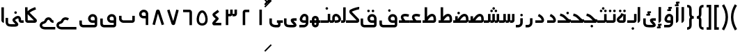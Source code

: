 SplineFontDB: 3.0
FontName: Metro
FullName: Metro
FamilyName: Metro
Weight: Regular
Copyright: Created by Khaled Hosny with FontForge 2.0 (http://fontforge.sf.net)
UComments: "2011-7-30: Created." 
Version: 000.100
ItalicAngle: 0
UnderlinePosition: -200
UnderlineWidth: 100
Ascent: 800
Descent: 200
LayerCount: 2
Layer: 0 0 "Back"  1
Layer: 1 0 "Fore"  0
NeedsXUIDChange: 1
XUID: [1021 398 194582295 711436]
FSType: 0
OS2Version: 0
OS2_WeightWidthSlopeOnly: 0
OS2_UseTypoMetrics: 1
CreationTime: 1312056181
ModificationTime: 1312092267
PfmFamily: 17
TTFWeight: 400
TTFWidth: 5
LineGap: 180
VLineGap: 0
OS2TypoAscent: 0
OS2TypoAOffset: 1
OS2TypoDescent: 0
OS2TypoDOffset: 1
OS2TypoLinegap: 180
OS2WinAscent: 0
OS2WinAOffset: 1
OS2WinDescent: 0
OS2WinDOffset: 1
HheadAscent: 0
HheadAOffset: 1
HheadDescent: 0
HheadDOffset: 1
OS2Vendor: 'PfEd'
Lookup: 1 8 0 "'init' Initial Forms in Arabic lookup 0"  {"'init' Initial Forms in Arabic lookup 0-1"  } ['init' ('DFLT' <'dflt' > 'arab' <'dflt' > ) ]
Lookup: 1 8 0 "'medi' Medial Forms in Arabic lookup 1"  {"'medi' Medial Forms in Arabic lookup 1-1"  } ['medi' ('DFLT' <'dflt' > 'arab' <'dflt' > ) ]
Lookup: 1 8 0 "'fina' Terminal Forms in Arabic lookup 2"  {"'fina' Terminal Forms in Arabic lookup 2-1"  } ['fina' ('DFLT' <'dflt' > 'arab' <'dflt' > ) ]
Lookup: 4 8 1 "'rlig' Required Ligatures in Arabic lookup 3"  {"'rlig' Required Ligatures in Arabic lookup 3-1"  } ['rlig' ('DFLT' <'dflt' > 'arab' <'dflt' > ) ]
MarkAttachClasses: 1
DEI: 91125
LangName: 1033 
Encoding: UnicodeBmp
Compacted: 1
UnicodeInterp: none
NameList: AGL without afii
DisplaySize: -96
AntiAlias: 1
FitToEm: 1
WinInfo: 0 12 6
BeginPrivate: 0
EndPrivate
BeginChars: 65537 143

StartChar: uni0661
Encoding: 1633 1633 0
Width: 520
VWidth: 0
Flags: W
VStem: 215 90<-82 478>
LayerCount: 2
Fore
SplineSet
215 478 m 1
 305 478 l 1
 305 -82 l 1
 215 -82 l 1
 215 478 l 1
EndSplineSet
EndChar

StartChar: uni0662
Encoding: 1634 1634 1
Width: 520
VWidth: 0
Flags: W
HStem: 386 90<231.5 377.5>
VStem: 141.5 90<-82 386>
LayerCount: 2
Fore
SplineSet
377.5 477 m 1
 378.5 387 l 1
 231.5 386 l 2
 231.5 -82 l 1
 141.5 -82 l 1
 141.5 386 l 2
 141.5 434 182.5 476 229.5 476 c 2
 377.5 477 l 1
EndSplineSet
EndChar

StartChar: uni0663
Encoding: 1635 1635 2
Width: 520
VWidth: 0
Flags: W
HStem: 233 90<146 216 306 371>
VStem: 59 90<-83 233 323 477> 146 3<233 323> 301 5<274 323> 371 90<323 477>
LayerCount: 2
Fore
SplineSet
371 477 m 1x98
 461 477 l 1
 461 322 l 2
 461 274 419 233 371 233 c 2
 301 233 l 1
 301 323 l 1
 371 323 l 2
 371 477 l 1x98
216 477 m 1
 306 477 l 1
 306 322 l 2
 306 274 263 233 215 233 c 2
 146 233 l 1
 146 323 l 1xb8
 215 323 l 2
 216 323 l 2
 216 477 l 1
59 477 m 1xd8
 149 477 l 1
 149 -83 l 1
 59 -83 l 1
 59 477 l 1xd8
EndSplineSet
EndChar

StartChar: uni0664
Encoding: 1636 1636 3
Width: 520
VWidth: -2256
Flags: W
HStem: -84 90<209.981 421.981>
VStem: 98.9814 323
LayerCount: 2
Back
SplineSet
281.166 469.25 m 1
 334.666 396.876 l 1
 208.542 303.624 l 1
 302.478 239 l 2
 313.232 231.596 321.962 214.988 321.962 201.932 c 0
 321.962 194.146 318.358 182.643 313.916 176.25 c 2
 199.979 12.3125 l 2
 199.877 12.1562 199.709 11.9043 199.604 11.75 c 0
 198.564 10.3047 197.764 8.51758 196.791 6.875 c 2
 401.792 6.375 l 1
 401.604 -83.625 l 1
 155.666 -83.0625 l 2
 148.416 -83.0449 137.58 -79.8516 131.479 -75.9375 c 0
 116.904 -66.5898 105.9 -51.0156 101.479 -36.0625 c 0
 97.0527 -21.1094 97.7324 -7.42188 99.916 4.5625 c 0
 104.232 28.2891 114.451 47.3398 126.104 63.6875 c 2
 126.479 64.1875 l 1
 214.228 190.5 l 1
 142.791 239.688 l 2
 140.525 241.236 137.162 244.12 135.291 246.124 c 0
 128.623 253.308 122.51 259.92 116.541 269.188 c 0
 110.568 278.456 103.971 292.754 105.166 309.876 c 0
 106.357 326.996 115.193 340.832 123.166 349.624 c 0
 130.986 358.254 138.986 364.336 148.166 370.938 c 2
 148.354 371.062 l 2
 148.467 371.142 148.553 371.232 148.666 371.312 c 2
 281.166 469.25 l 1
EndSplineSet
Fore
SplineSet
292.981 475 m 1
 345.981 403 l 1
 200.981 296 l 2
 201.981 295 203.981 294 204.981 292 c 2
 315.981 191 l 2
 323.981 184 329.981 168 329.981 157 c 0
 329.981 148 324.981 134 318.981 127 c 2
 209.981 6 l 1
 421.981 6 l 1
 421.981 -84 l 1
 155.981 -84 l 2
 148.981 -84 137.981 -81 131.981 -77 c 0
 108.981 -62 93.9814 -27 98.9814 -2 c 0
 103.981 23 116.981 37 129.981 51 c 2
 129.981 52 l 1
 221.981 154 l 1
 141.981 227 l 2
 140.981 228 140.981 229 139.981 230 c 0
 125.981 245 109.981 260 105.981 290 c 0
 103.981 305 106.981 323 114.981 336 c 0
 122.981 349 133.981 358 144.981 366 c 1
 144.981 367 l 2
 292.981 475 l 1
EndSplineSet
EndChar

StartChar: uni0665
Encoding: 1637 1637 4
Width: 520
VWidth: 0
Flags: W
HStem: -94 84<186.9 333.094> 369 83<219.854 286.012>
LayerCount: 2
Fore
SplineSet
257.479 452 m 0
 282.479 453 308.479 446 330.479 432 c 0
 370.479 407 396.479 366 418.479 316 c 0
 440.479 266 455.479 208 458.479 150 c 0
 461.479 92 453.479 34 422.479 -14 c 0
 391.479 -62 333.479 -94 261.479 -94 c 0
 189.479 -94 131.479 -63 99.4785 -16 c 0
 67.4785 31 58.4785 90 61.4785 147 c 0
 64.4785 204 78.4785 261 99.4785 311 c 0
 120.479 361 146.479 404 184.479 429 c 0
 206.479 444 232.479 451 257.479 452 c 0
259.479 369 m 0
 250.479 369 241.479 365 231.479 358 c 0
 218.479 349 193.479 318 176.479 278 c 0
 159.479 238 147.479 189 145.479 143 c 0
 143.479 97 152.479 56 169.479 31 c 0
 186.479 6 209.479 -10 260.479 -10 c 0
 311.479 -10 334.479 7 351.479 33 c 0
 368.479 59 376.479 100 374.479 146 c 0
 372.479 192 359.479 242 341.479 282 c 0
 323.479 322 299.479 352 286.479 360 c 0
 276.479 366 268.479 369 259.479 369 c 0
EndSplineSet
EndChar

StartChar: uni0666
Encoding: 1638 1638 5
Width: 520
VWidth: 0
Flags: W
HStem: 387 90<102 329>
VStem: 329 90<-82 386>
LayerCount: 2
Fore
SplineSet
102 477 m 1
 330 476 l 2
 378 476 419 434 419 386 c 2
 419 -82 l 1
 329 -82 l 1
 329 386 l 2
 101 387 l 1
 102 477 l 1
EndSplineSet
EndChar

StartChar: uni0667
Encoding: 1639 1639 6
Width: 520
VWidth: 0
Flags: W
LayerCount: 2
Fore
SplineSet
137.5 482 m 1
 271.5 63 l 1
 381.5 479 l 1
 468.5 456 l 1
 338.5 -37 l 2
 338.5 -39 337.5 -41 336.5 -42 c 0
 324.5 -71 297.5 -82 275.5 -82 c 0
 253.5 -82 227.5 -73 213.5 -47 c 0
 212.5 -45 211.5 -41 210.5 -39 c 2
 51.5 454 l 1
 137.5 482 l 1
EndSplineSet
EndChar

StartChar: uni0668
Encoding: 1640 1640 7
Width: 520
VWidth: 0
Flags: W
LayerCount: 2
Fore
SplineSet
244.5 480 m 0
 266.5 480 292.5 472 306.5 446 c 0
 307.5 444 308.5 440 309.5 438 c 2
 468.5 -56 l 1
 382.5 -83 l 1
 247.5 335 l 1
 138.5 -81 l 1
 51.5 -58 l 1
 181.5 435 l 2
 181.5 437 182.5 440 183.5 441 c 0
 195.5 470 222.5 480 244.5 480 c 0
EndSplineSet
EndChar

StartChar: uni0669
Encoding: 1641 1641 8
Width: 520
VWidth: 0
Flags: W
HStem: 157 90<203.99 334.131> 387 91<207.227 316.125>
VStem: 334.131 90<-82 157 247 369.525>
LayerCount: 2
Fore
SplineSet
258.131 478 m 4
 277.131 478 297.131 476 316.131 470 c 4
 367.131 454 414.131 406 424.131 335 c 4
 424.131 333 424.131 331 424.131 329 c 4
 424.131 328 l 6
 424.131 -82 l 5
 334.131 -82 l 5
 334.131 157 l 5
 300.131 159 268.131 155 233.131 159 c 4
 195.131 163 152.131 184 123.131 226 c 4
 123.131 227 121.131 227 121.131 228 c 4
 69.1309 313 103.131 410 171.131 450 c 4
 172.131 451 173.131 451 174.131 452 c 4
 176.131 453 l 4
 200.131 469 228.131 477 258.131 478 c 4
270.131 387 m 4
 251.131 388 232.131 383 222.131 376 c 4
 221.131 375 219.131 375 218.131 374 c 4
 197.131 363 171.131 319 197.131 276 c 5
 213.131 253 221.131 251 243.131 249 c 4
 263.131 247 294.131 249 334.131 247 c 5
 334.131 324 l 5
 327.131 364 310.131 377 288.131 384 c 4
 282.131 386 276.131 387 270.131 387 c 4
EndSplineSet
EndChar

StartChar: uni0627
Encoding: 1575 1575 9
Width: 191
VWidth: 0
Flags: W
HStem: 0 21G<50 74> 89 1<50 140>
VStem: 50 90<59.7382 560>
LayerCount: 2
Fore
SplineSet
51 560 m 1
 141 560 l 1
 140 89 l 1
 50 89 l 1
 51 560 l 1
50 0 m 1
 50 90 l 1
 140 90 l 1
 140 42 98 0 50 0 c 1
EndSplineSet
Substitution2: "'fina' Terminal Forms in Arabic lookup 2-1" uniFE8E
EndChar

StartChar: uni0633
Encoding: 1587 1587 10
Width: 817
VWidth: 0
Flags: W
HStem: -169 90<142 365> 0 90<451 521 611 677>
VStem: 52 90<-78.9715 159> 451 4<0 90> 607 4<41 90> 677 90<90 320>
LayerCount: 2
Fore
SplineSet
677 320 m 1
 767 320 l 1
 767 89 l 2
 767 41 725 0 677 0 c 2
 607 0 l 1
 607 90 l 1
 677 90 l 2
 677 320 l 1
521 320 m 1
 611 320 l 1
 611 89 l 2
 611 41 569 0 521 0 c 2
 451 0 l 1
 451 90 l 1
 521 90 l 2
 521 320 l 1
365 322 m 1
 455 322 l 1
 455 -82 l 2
 455 -130 413 -170 365 -170 c 2
 139 -169 l 2
 138 -169 l 0
 112 -169 86 -158 70 -138 c 0
 56 -120 51 -98 52 -77 c 1
 50 159 l 1
 140 160 l 1
 142 -76 l 2
 142 -77 142 -78 142 -79 c 2
 365 -80 l 1
 365 322 l 1
EndSplineSet
Substitution2: "'fina' Terminal Forms in Arabic lookup 2-1" uniFEB2
Substitution2: "'medi' Medial Forms in Arabic lookup 1-1" uniFEB4
Substitution2: "'init' Initial Forms in Arabic lookup 0-1" uniFEB3
EndChar

StartChar: uni0634
Encoding: 1588 1588 11
Width: 817
VWidth: 0
Flags: W
HStem: -169 90<142 365> 0 90<451 521 611 677> 390 90<448.481 527.519 612.481 690.519> 470 90<529.481 607.519>
VStem: 52 90<-78.9715 159> 442 92<396.481 473.519> 451 4<0 90> 523 91<476.481 553.519> 606 91<396.481 473.519> 607 4<41 90> 677 90<90 320>
LayerCount: 2
Fore
SplineSet
651 480 m 4xe880
 652 480 l 4
 677 480 697 460 697 435 c 4
 697 410 677 390 652 390 c 4
 651 390 l 4
 626 390 606 410 606 435 c 4
 606 460 626 480 651 480 c 4xe880
488 480 m 4
 489 480 l 4
 514 480 534 460 534 435 c 4
 534 410 514 390 489 390 c 4
 488 390 l 4
 487 390 l 4
 462 390 442 410 442 435 c 4xec
 442 460 462 480 487 480 c 4
 488 480 l 4
569 560 m 4xd9
 594 560 614 540 614 515 c 4
 614 490 594 470 569 470 c 4
 568 470 l 4
 543 470 523 490 523 515 c 4
 523 540 543 560 568 560 c 4
 569 560 l 4xd9
EndSplineSet
Refer: 10 1587 S 1 0 0 1 0 0 2
Substitution2: "'fina' Terminal Forms in Arabic lookup 2-1" uniFEB6
Substitution2: "'medi' Medial Forms in Arabic lookup 1-1" uniFEB8
Substitution2: "'init' Initial Forms in Arabic lookup 0-1" uniFEB7
EndChar

StartChar: uni0635
Encoding: 1589 1589 12
Width: 893
VWidth: 0
Flags: W
HStem: -162 90<143 366> 0 90<411 425 537 752> 233 90<644.483 736.28>
VStem: 53 90<-69.9715 168> 411 45<0 90> 750 90<90 220.58>
LayerCount: 2
Fore
SplineSet
693 323 m 0
 710 323 729 320 746 314 c 0
 748 313 l 0
 777 301 803 278 818 249 c 0
 833 220 839 187 840 148 c 1
 843 91 l 2
 845 41 800 0 752 0 c 2
 411 0 l 1
 411 90 l 1
 425 90 l 1
 468 149 511 212 560 258 c 0
 585 282 612 301 643 313 c 0
 659 319 676 323 693 323 c 0
695 233 m 0
 689 233 682 232 675 229 c 0
 660 223 642 211 622 192 c 0
 595 167 567 130 537 90 c 1
 752 90 l 1
 750 144 l 2
 750 145 l 0
 749 175 744 196 738 208 c 0
 732 220 726 225 714 230 c 0
 707 233 701 233 695 233 c 0
366 236 m 1
 456 236 l 1
 456 -73 l 2
 456 -121 414 -162 366 -162 c 2
 139 -160 l 2
 113 -160 87 -149 71 -129 c 0
 57 -111 52 -89 53 -68 c 1
 50 168 l 1
 140 169 l 1
 143 -67 l 2
 143 -68 143 -69 143 -70 c 2
 366 -72 l 1
 366 236 l 1
EndSplineSet
Substitution2: "'fina' Terminal Forms in Arabic lookup 2-1" uniFEBA
Substitution2: "'medi' Medial Forms in Arabic lookup 1-1" uniFEBC
Substitution2: "'init' Initial Forms in Arabic lookup 0-1" uniFEBB
EndChar

StartChar: uni0636
Encoding: 1590 1590 13
Width: 893
VWidth: 0
Flags: W
HStem: -162 90<143 366> 0 90<411 425 537 752> 233 90<644.483 736.28> 309 90<449.481 527.519>
VStem: 53 90<-69.9715 168> 411 45<0 90> 443 91<315.481 392.519> 750 90<90 220.58>
LayerCount: 2
Fore
SplineSet
489 399 m 0xdb
 514 399 534 379 534 354 c 0
 534 329 514 309 489 309 c 0
 488 309 l 0
 463 309 443 329 443 354 c 0
 443 379 463 399 488 399 c 0
 489 399 l 0xdb
EndSplineSet
Refer: 12 1589 S 1 0 0 1 0 0 2
Substitution2: "'fina' Terminal Forms in Arabic lookup 2-1" uniFEBE
Substitution2: "'medi' Medial Forms in Arabic lookup 1-1" uniFEC0
Substitution2: "'init' Initial Forms in Arabic lookup 0-1" uniFEBF
EndChar

StartChar: uni062C
Encoding: 1580 1580 14
Width: 499
VWidth: 0
Flags: W
HStem: -247 90<141.081 371> -125 90<213.481 292.519> 0 90<146.756 286>
VStem: 50 90<-156.697 -6.04166> 207 92<-118.519 -41.4806>
LayerCount: 2
Fore
SplineSet
253 -35 m 2
 254 -35 l 0
 279 -35 299 -55 299 -80 c 0
 299 -105 279 -125 254 -125 c 0
 253 -125 l 2
 252 -125 l 0
 227 -125 207 -105 207 -80 c 0
 207 -55 227 -35 252 -35 c 0
 253 -35 l 2
EndSplineSet
Refer: 15 1581 S 1 0 0 1 0 0 2
Substitution2: "'fina' Terminal Forms in Arabic lookup 2-1" uniFE9E
Substitution2: "'init' Initial Forms in Arabic lookup 0-1" uniFE9F
Substitution2: "'medi' Medial Forms in Arabic lookup 1-1" uniFEA0
EndChar

StartChar: uni062D
Encoding: 1581 1581 15
Width: 499
VWidth: 0
Flags: W
HStem: -247 90<141.081 371> 0 90<146.756 286>
VStem: 50 90<-156.697 -6.04166>
LayerCount: 2
Fore
SplineSet
165 306 m 1
 272 265 320 186 347 157 c 0
 371 131 393 116 405 116 c 2
 447 116 l 1
 449 74 l 2
 449 70 450 67 449 61 c 0
 449 58 448 52 445 46 c 0
 441 33 435 28 431 24 c 0
 427 19 423 16 419 13 c 0
 415 10 410 7 405 5 c 0
 400 3 395 0 382 0 c 1
 173 0 l 2
 159 0 140 -24 140 -36 c 2
 140 -134 l 1
 140 -149 146 -157 166 -157 c 2
 167 -157 l 1
 371 -157 l 1
 371 -247 l 1
 168 -247 l 2
 167 -247 l 0
 104 -248 50 -196 50 -134 c 0
 50 -36 l 2
 50 29 100 90 173 90 c 2
 286 90 l 1
 284 92 282 94 280 96 c 0
 241 139 214 190 133 221 c 1
 165 306 l 1
445 48 m 1
 445 47 445 47 445 46 c 1
 445 47 445 47 445 48 c 1
440 38 m 1
 440 37 l 0
 439 36 439 35 438 34 c 1
 439 35 439 37 440 38 c 1
EndSplineSet
Substitution2: "'fina' Terminal Forms in Arabic lookup 2-1" uniFEA2
Substitution2: "'init' Initial Forms in Arabic lookup 0-1" uniFEA3
Substitution2: "'medi' Medial Forms in Arabic lookup 1-1" uniFEA4
EndChar

StartChar: uni062E
Encoding: 1582 1582 16
Width: 499
VWidth: 0
Flags: W
HStem: -247 90<141.081 371> 0 90<146.756 286> 237 90<282.481 360.519>
VStem: 50 90<-156.697 -6.04166> 276 91<243.481 320.519>
LayerCount: 2
Fore
SplineSet
321 327 m 0
 322 327 l 0
 347 327 367 307 367 282 c 0
 367 257 347 237 322 237 c 0
 321 237 l 0
 296 237 276 257 276 282 c 0
 276 307 296 327 321 327 c 0
EndSplineSet
Refer: 15 1581 S 1 0 0 1 0 0 2
Substitution2: "'fina' Terminal Forms in Arabic lookup 2-1" uniFEA6
Substitution2: "'init' Initial Forms in Arabic lookup 0-1" uniFEA7
Substitution2: "'medi' Medial Forms in Arabic lookup 1-1" uniFEA8
EndChar

StartChar: uni0639
Encoding: 1593 1593 17
Width: 427
VWidth: 0
Flags: W
HStem: -232 90<140 376> 0 90<266 376>
VStem: 50 90<-142 0>
LayerCount: 2
Fore
SplineSet
377 90 m 1
 376 0 l 1
 351 0 292 0 239 0 c 0
 213 0 187 0 168 0 c 0
 153 0 147 0 140 0 c 1
 140 -142 l 1
 376 -142 l 1
 376 -232 l 1
 132 -232 l 1
 131 -232 l 1
 104 -232 79 -216 67 -199 c 0
 55 -182 50 -165 50 -147 c 2
 50 4 l 1
 50 6 l 2
 51 24 56 43 70 61 c 0
 84 79 109 90 133 90 c 2
 134 90 l 1
 132 90 149 90 168 90 c 0
 187 90 212 90 239 90 c 0
 292 90 350 90 377 90 c 1
233 285 m 0
 258 287 285 283 314 275 c 0
 329 271 345 265 361 258 c 1
 325 175 l 1
 312 180 301 185 290 188 c 0
 262 196 240 197 227 194 c 0
 214 191 211 188 210 185 c 0
 209 182 206 173 213 154 c 0
 220 135 237 108 266 76 c 1
 200 15 l 1
 165 53 142 88 129 123 c 0
 116 158 114 193 129 224 c 0
 144 255 176 275 208 282 c 0
 216 284 225 284 233 285 c 0
EndSplineSet
Substitution2: "'medi' Medial Forms in Arabic lookup 1-1" uniFECC
Substitution2: "'init' Initial Forms in Arabic lookup 0-1" uniFECB
Substitution2: "'fina' Terminal Forms in Arabic lookup 2-1" uniFECA
EndChar

StartChar: uni063A
Encoding: 1594 1594 18
Width: 427
VWidth: 0
Flags: W
HStem: -232 90<140 376> 0 90<266 376> 315 90<137.481 215.519>
VStem: 50 90<-142 0> 131 91<321.481 398.519>
LayerCount: 2
Fore
SplineSet
177 405 m 4xe8
 202 405 222 385 222 360 c 4
 222 335 202 315 177 315 c 4
 176 315 l 4
 151 315 131 335 131 360 c 4
 131 385 151 405 176 405 c 4
 177 405 l 4xe8
EndSplineSet
Refer: 17 1593 S 1 0 0 1 0 0 2
Substitution2: "'medi' Medial Forms in Arabic lookup 1-1" uniFED0
Substitution2: "'init' Initial Forms in Arabic lookup 0-1" uniFECF
Substitution2: "'fina' Terminal Forms in Arabic lookup 2-1" uniFECE
EndChar

StartChar: uniFEBB
Encoding: 65211 65211 19
Width: 600
VWidth: 0
Flags: W
HStem: 0 90<0 73 133 147.084 244 460> 84 6<73 133> 233 90<351.607 444.28>
VStem: 73 90<84 236> 458 90<90 220.58>
LayerCount: 2
Fore
SplineSet
401 323 m 0xb8
 418 323 437 320 454 314 c 0
 455 313 l 0
 484 301 510 278 525 249 c 0
 540 220 547 187 548 148 c 1
 550 91 l 2
 552 41 508 0 460 0 c 2
 0 0 l 1
 0 90 l 1
 133 90 l 1
 176 149 218 212 267 258 c 0
 292 282 320 301 351 313 c 0
 367 319 384 323 401 323 c 0xb8
402 233 m 0
 396 233 389 232 382 229 c 0
 367 223 349 211 329 192 c 0
 302 167 274 130 244 90 c 1
 460 90 l 2
 458 144 l 2
 458 145 l 0
 457 175 452 196 446 208 c 0
 440 220 434 225 422 230 c 0
 415 233 408 233 402 233 c 0
73 236 m 1
 163 236 l 1
 163 84 l 1
 73 84 l 1x78
 73 236 l 1
EndSplineSet
EndChar

StartChar: uniFEBF
Encoding: 65215 65215 20
Width: 600
VWidth: 0
Flags: W
HStem: 0 90<0 73 133 147.084 244 460> 84 6<73 133> 233 90<351.607 444.28> 310 92<157.347 234.653>
VStem: 73 90<84 236> 150 92<317.347 394.653> 458 90<90 220.58>
LayerCount: 2
Fore
SplineSet
196 402 m 4x16
 221 402 242 381 242 356 c 4
 242 331 221 310 196 310 c 4
 171 310 150 331 150 356 c 4
 150 381 171 402 196 402 c 4x16
EndSplineSet
Refer: 19 65211 S 1 0 0 1 0 0 2
EndChar

StartChar: uniFEDB
Encoding: 65243 65243 21
Width: 578
VWidth: 84
Flags: W
HStem: 0 90<50 434> 482 90<417.117 521>
LayerCount: 2
Fore
SplineSet
513 572 m 0
 518 572 523 572 528 572 c 1
 521 482 l 1
 523 482 505 480 484 476 c 0
 463 472 437 466 409 458 c 0
 355 442 295 420 260 399 c 1
 261 396 263 393 265 391 c 2
 266 390 l 1
 267 389 l 1
 504 147 l 1
 516 135 522 123 525 111 c 0
 529 98 530 83 527 67 c 0
 524 51 516 33 501 20 c 0
 486 7 464 0 443 0 c 2
 50 0 l 1
 50 90 l 1
 434 90 l 1
 203 326 l 1
 179 349 168 377 168 405 c 0
 168 419 171 434 180 449 c 0
 187 460 200 472 215 477 c 1
 263 505 326 527 384 544 c 0
 414 553 443 560 467 565 c 0
 485 569 499 571 513 572 c 0
EndSplineSet
EndChar

StartChar: uniFED6
Encoding: 65238 65238 22
Width: 624
VWidth: 0
Flags: W
HStem: -170 90<150.623 534.002> -1 91<399.981 534> 226 91<407.744 517.388> 389 90<295.481 373.519 456.053 532.947>
VStem: 52 90<-73.0656 155> 289 91<395.481 472.519> 449 91<394.481 471.519> 534 90<-80 0 90 208.525>
LayerCount: 2
Fore
SplineSet
335 479 m 0xfc
 360 479 380 459 380 434 c 0
 380 409 360 389 335 389 c 0
 334 389 l 0
 309 389 289 409 289 434 c 0
 289 459 309 479 334 479 c 0
 335 479 l 0xfc
494 478 m 0
 495 478 l 0
 520 478 540 458 540 433 c 0
 540 408 520 388 495 388 c 0
 494 388 l 0
 469 388 449 408 449 433 c 0xfe
 449 458 469 478 494 478 c 0
EndSplineSet
Refer: 136 1647 N 1 0 0 1 0 0 2
EndChar

StartChar: uniFE9F
Encoding: 65183 65183 23
Width: 527
VWidth: 0
Flags: W
HStem: -163 90<239.481 317.519> 0 90<0 312> 0 123<386.859 458.045> 245 87<99.2299 148.6>
VStem: 233 91<-156.519 -79.4806>
LayerCount: 2
Fore
SplineSet
279 -73 m 0x98
 304 -73 324 -93 324 -118 c 0
 324 -143 304 -163 279 -163 c 0
 278 -163 l 0
 253 -163 233 -143 233 -118 c 0
 233 -93 253 -73 278 -73 c 0
 279 -73 l 0x98
EndSplineSet
Refer: 24 65187 S 1 0 0 1 0 0 2
EndChar

StartChar: uniFEA3
Encoding: 65187 65187 24
Width: 527
VWidth: 0
Flags: W
HStem: 0 123<386.859 458.045> 0 90<0 312> 245 87<99.2299 148.6>
LayerCount: 2
Fore
SplineSet
101 332 m 1x60
 136 323 190 310 244 272 c 0
 295 236 335 189 368 160 c 0
 394 137 417 123 432 123 c 2
 475 123 l 1
 477 80 l 2
 477 72 477 63 475 56 c 0
 473 49 474 51 474 51 c 2
 474 50 l 1
 470 33 463 28 459 23 c 0
 455 18 450 16 446 13 c 0
 442 10 438 7 433 5 c 0
 428 3 422 0 409 0 c 1
 408 0 l 1xa0
 0 0 l 1
 0 90 l 1
 312 90 l 2
 311 91 309 92 308 93 c 0
 269 128 230 172 192 199 c 0
 153 227 115 236 79 245 c 1
 101 332 l 1x60
EndSplineSet
EndChar

StartChar: uniFEA7
Encoding: 65191 65191 25
Width: 527
VWidth: 0
Flags: W
HStem: 0 90<0 312> 0 123<386.859 458.045> 245 87<99.2299 148.6> 310 90<321.481 400.519>
VStem: 315 92<316.481 393.519>
LayerCount: 2
Fore
SplineSet
361 400 m 0x18
 362 400 l 0
 387 400 407 380 407 355 c 0
 407 330 387 310 362 310 c 0
 361 310 l 0
 360 310 l 0
 335 310 315 330 315 355 c 0
 315 380 335 400 360 400 c 0
 361 400 l 0x18
EndSplineSet
Refer: 24 65187 S 1 0 0 1 0 0 2
EndChar

StartChar: uni0628
Encoding: 1576 1576 26
Width: 666
VWidth: -468
Flags: W
HStem: -151 90<296.481 374.519> 0 90<159.396 526.002>
VStem: 52 90<136 252> 290 91<-144.519 -67.4806> 526 90<90 252>
LayerCount: 2
Fore
SplineSet
335 -61 m 0
 336 -61 l 0
 361 -61 381 -81 381 -106 c 0
 381 -131 361 -151 336 -151 c 0
 335 -151 l 0
 310 -151 290 -131 290 -106 c 0
 290 -81 310 -61 335 -61 c 0
EndSplineSet
Refer: 30 1646 S 1 0 0 1 0 0 2
Substitution2: "'fina' Terminal Forms in Arabic lookup 2-1" uniFE90
Substitution2: "'init' Initial Forms in Arabic lookup 0-1" uniFE91
Substitution2: "'medi' Medial Forms in Arabic lookup 1-1" uniFE92
EndChar

StartChar: uni062A
Encoding: 1578 1578 27
Width: 666
VWidth: -468
Flags: W
HStem: 0 90<159.396 526.002> 323 90<218.481 257 258 296.519 372.481 451.519>
VStem: 52 90<136 252> 366 92<329.481 406.519> 526 90<90 252>
LayerCount: 2
Fore
SplineSet
412 413 m 0
 413 413 l 0
 438 413 458 393 458 368 c 0
 458 343 438 323 413 323 c 0
 412 323 l 0
 411 323 l 0
 386 323 366 343 366 368 c 0
 366 393 386 413 411 413 c 0
 412 413 l 0
258 412 m 0
 258 413 l 0
 283 413 303 393 303 368 c 0
 303 343 283 322 258 322 c 0
 257 322 l 0
 232 322 212 343 212 368 c 0
 212 393 232 413 257 413 c 0
 258 412 l 0
EndSplineSet
Refer: 30 1646 S 1 0 0 1 0 0 2
Substitution2: "'fina' Terminal Forms in Arabic lookup 2-1" uniFE96
Substitution2: "'init' Initial Forms in Arabic lookup 0-1" uniFE97
Substitution2: "'medi' Medial Forms in Arabic lookup 1-1" uniFE98
EndChar

StartChar: uni062B
Encoding: 1579 1579 28
Width: 666
VWidth: -468
Flags: W
HStem: 0 90<159.396 526.002> 323 90<218.481 257 258 296.519 372.481 451.519> 403 90<293.481 372.519>
VStem: 52 90<136 252> 287 92<409.481 486.519> 366 92<329.481 406.519> 526 90<90 252>
LayerCount: 2
Fore
SplineSet
412 413 m 0xd6
 413 413 l 0
 438 413 458 393 458 368 c 0
 458 343 438 323 413 323 c 0
 412 323 l 0
 411 323 l 0
 386 323 366 343 366 368 c 0
 366 393 386 413 411 413 c 0
 412 413 l 0xd6
258 412 m 0
 258 413 l 0
 283 413 303 393 303 368 c 0
 303 343 283 322 258 322 c 0
 257 322 l 0
 232 322 212 343 212 368 c 0
 212 393 232 413 257 413 c 0
 258 412 l 0
333 493 m 0xba
 334 493 l 0
 359 493 379 473 379 448 c 0
 379 423 359 403 334 403 c 0
 333 403 l 0
 332 403 l 0
 307 403 287 423 287 448 c 0
 287 473 307 493 332 493 c 0
 333 493 l 0xba
EndSplineSet
Refer: 30 1646 S 1 0 0 1 0 0 2
Substitution2: "'fina' Terminal Forms in Arabic lookup 2-1" uniFE9A
Substitution2: "'init' Initial Forms in Arabic lookup 0-1" uniFE9B
Substitution2: "'medi' Medial Forms in Arabic lookup 1-1" uniFE9C
EndChar

StartChar: uni0629
Encoding: 1577 1577 29
Width: 422
VWidth: 654
Flags: W
HStem: -1 90<143.852 280.609> 388 90<134.09 212.128 288.662 365.556>
VStem: 127.609 91<394.481 471.519> 280.609 90<89 280> 281.609 91<395.481 472.519>
LayerCount: 2
Fore
SplineSet
327.609 479 m 0xe8
 352.609 479 372.609 459 372.609 434 c 0
 372.609 409 352.609 389 327.609 389 c 0
 326.609 389 l 0
 301.609 389 281.609 409 281.609 434 c 0
 281.609 459 301.609 479 326.609 479 c 0
 327.609 479 l 0xe8
172.609 478 m 0
 173.609 478 l 0
 198.609 478 218.609 458 218.609 433 c 0
 218.609 408 198.609 388 173.609 388 c 0
 172.609 388 l 0
 147.609 388 127.609 408 127.609 433 c 0
 127.609 458 147.609 478 172.609 478 c 0
EndSplineSet
Refer: 78 1607 N 1 0 0 1 0 0 2
Substitution2: "'fina' Terminal Forms in Arabic lookup 2-1" uniFE94
EndChar

StartChar: uni066E
Encoding: 1646 1646 30
Width: 666
VWidth: -468
Flags: W
HStem: 0 90<159.396 526.002>
VStem: 52 90<136 252> 526 90<90 252>
LayerCount: 2
Fore
SplineSet
140 254 m 1
 142 138 l 2
 142 137 l 0
 142 136 l 1
 142 138 147 123 160 111 c 0
 173 99 192 90 199 90 c 2
 524 90 l 2
 529 90 526 92 526 91 c 1
 526 253 l 1
 616 252 l 1
 616 91 l 2
 616 44 577 1 525 0 c 0
 197 0 l 2
 196 0 196 0 195 0 c 0
 156 2 125 20 99 44 c 0
 74 67 52 97 52 137 c 1
 50 252 l 1
 140 254 l 1
EndSplineSet
EndChar

StartChar: uniFEEB
Encoding: 65259 65259 31
Width: 524
VWidth: 0
Flags: W
HStem: 40 45<67 157 225 315> 231 11<160 200>
VStem: 67 90<40 143.766> 225 90<42 143.766> 383 91<85 171.25>
LayerCount: 2
Fore
SplineSet
157 321 m 1
 200 321 273 323 342 294 c 0
 411 265 474 195 474 83 c 0
 474 60 467 36 450 18 c 0
 433 1 409 -5 389 -5 c 1
 0 -5 l 1
 0 85 l 1
 383 85 l 1
 382 166 353 192 308 211 c 0
 263 230 200 231 157 231 c 1
 157 321 l 1
189 242 m 0
 218 242 248 234 273 214 c 0
 298 194 314 160 315 123 c 2
 315 122 l 1
 315 42 l 1
 225 42 l 1
 225 121 l 2
 225 135 222 139 216 144 c 0
 210 149 200 152 190 152 c 0
 180 152 170 149 165 144 c 0
 160 139 157 135 157 123 c 2
 157 122 l 1
 157 40 l 1
 67 40 l 1
 67 121 l 2
 67 122 l 0
 67 158 82 192 106 212 c 0
 130 233 160 242 189 242 c 0
EndSplineSet
EndChar

StartChar: uniFEEC
Encoding: 65260 65260 32
Width: 390
VWidth: 0
Flags: W
HStem: -159 90<170.6 228.545> 0 43<75 165 233 323> 48 42<75 165 233 323> 158 90<169.455 231.638>
VStem: 75 90<-60.7663 41 46 149.766> 233 90<-59.7663 43 48 156.016>
LayerCount: 2
Fore
SplineSet
390 90 m 5
 390 0 l 5
 1 -2 l 5
 0 88 l 5
 390 90 l 5
197 248 m 4
 226 248 256 240 281 220 c 4
 306 200 322 166 323 129 c 5
 323 128 l 5
 323 48 l 5
 233 48 l 5
 233 127 l 6
 233 141 229 145 223 150 c 4
 217 155 208 158 198 158 c 4
 188 158 178 155 173 150 c 4
 168 145 165 141 165 129 c 6
 165 128 l 5
 165 46 l 5
 75 46 l 5
 75 127 l 6
 75 128 l 4
 75 164 90 198 114 218 c 4
 138 239 168 248 197 248 c 4
233 43 m 5
 323 43 l 5
 323 -38 l 6
 323 -39 l 4
 323 -75 308 -108 284 -128 c 4
 260 -149 230 -159 201 -159 c 4
 172 -159 142 -150 117 -130 c 4
 92 -110 76 -77 75 -40 c 6
 75 -39 l 5
 75 -38 l 5
 75 41 l 5
 165 41 l 5
 165 -38 l 6
 165 -52 168 -56 174 -61 c 4
 180 -66 190 -69 200 -69 c 4
 210 -69 220 -65 225 -60 c 4
 230 -55 233 -51 233 -39 c 6
 233 43 l 5
EndSplineSet
EndChar

StartChar: uniFED2
Encoding: 65234 65234 33
Width: 691
VWidth: -480
Flags: W
HStem: -170 90<150.623 601.002> -1 91<466.981 601> 226 91<474.744 584.388> 393 90<369.481 447.519>
VStem: 52 90<-73.0656 82> 363 91<399.481 476.519> 601 90<-80 0 90 208.525>
LayerCount: 2
Fore
SplineSet
409 483 m 0
 434 483 454 463 454 438 c 0
 454 413 434 393 409 393 c 0
 408 393 l 0
 383 393 363 413 363 438 c 0
 363 463 383 483 408 483 c 0
 409 483 l 0
EndSplineSet
Refer: 137 1697 N 1 0 0 1 0 0 2
EndChar

StartChar: uniFC37
Encoding: 64567 64567 34
Width: 525
VWidth: -1730
Flags: W
HStem: 0 90<146 368>
VStem: 56 90<90.968 313 415 562>
LayerCount: 2
Fore
SplineSet
414 570 m 1
 444 485 l 1
 371 459 278 418 222 370 c 2
 220 368 l 1
 218 367 l 2
 216 366 l 0
 216 365 218 360 227 354 c 2
 230 352 l 1
 232 350 l 1
 450 136 l 1
 472 116 480 90 473 59 c 0
 469 43 459 27 443 16 c 0
 427 5 408 0 389 0 c 2
 147 0 l 2
 121 0 95 11 78 29 c 0
 61 47 56 70 56 92 c 1
 56 93 l 1
 50 562 l 1
 140 563 l 1
 142 415 l 1
 148 424 155 432 163 438 c 1
 236 501 337 542 414 570 c 1
143 313 m 1
 146 93 l 1
 146 92 l 1
 146 91 146 91 146 90 c 0
 147 90 l 1
 368 90 l 1
 171 284 l 2
 160 292 150 302 143 313 c 1
384 75 m 2
 386 72 l 2
 385 73 384 75 384 75 c 2
EndSplineSet
Ligature2: "'rlig' Required Ligatures in Arabic lookup 3-1" uniFEDB uniFE8E
EndChar

StartChar: uni0643
Encoding: 1603 1603 35
Width: 510
VWidth: 0
Flags: HW
HStem: 0 90<98 370> 238 66<134 189> 332 66<248 298>
VStem: 98 10<0 90> 134 139<240.028 303.5> 165 133<333.25 395.972> 370 90<90 560>
LayerCount: 2
Fore
SplineSet
370 560 m 1xf2
 460 560 l 1
 460 89 l 2
 460 41 418 0 370 0 c 2
 98 0 l 1
 98 90 l 1
 370 90 l 2
 370 560 l 1xf2
50 90 m 1
 108 90 l 1
 108 0 l 1
 98 0 l 1
 50 90 l 1
EndSplineSet
Refer: 142 -1 S 1 0 0 1 216 238 2
Substitution2: "'fina' Terminal Forms in Arabic lookup 2-1" uniFEDA
Substitution2: "'init' Initial Forms in Arabic lookup 0-1" uniFEDB
Substitution2: "'medi' Medial Forms in Arabic lookup 1-1" uniFEDC
EndChar

StartChar: uni0644
Encoding: 1604 1604 36
Width: 503
VWidth: 0
Flags: W
HStem: -160 90<140 362>
VStem: 50 90<-70 90> 362 90<-70 557>
LayerCount: 2
Fore
SplineSet
363 557 m 5
 453 557 l 5
 452 -71 l 6
 452 -119 411 -160 363 -160 c 4
 140 -160 l 6
 92 -160 50 -118 50 -70 c 6
 50 90 l 5
 140 90 l 5
 140 -70 l 5
 362 -70 l 6
 363 557 l 5
EndSplineSet
Substitution2: "'fina' Terminal Forms in Arabic lookup 2-1" uniFEDE
Substitution2: "'init' Initial Forms in Arabic lookup 0-1" uniFEDF
Substitution2: "'medi' Medial Forms in Arabic lookup 1-1" uniFEE0
EndChar

StartChar: uni062F
Encoding: 1583 1583 37
Width: 413
VWidth: 0
Flags: W
HStem: 0 90<50 273>
VStem: 273 90<90 155.077>
LayerCount: 2
Fore
SplineSet
179 321 m 5
 260 283 308 237 334 193 c 4
 360 149 363 108 363 88 c 4
 363 63 354 38 335 21 c 4
 316 4 293 0 273 0 c 6
 50 0 l 5
 50 90 l 5
 273 90 l 6
 273 101 272 121 257 147 c 4
 241 173 210 207 141 239 c 5
 179 321 l 5
EndSplineSet
Substitution2: "'fina' Terminal Forms in Arabic lookup 2-1" uniFEAA
EndChar

StartChar: uni0649
Encoding: 1609 1609 38
Width: 552
VWidth: 0
Flags: W
HStem: -160 90<159.201 399.002> 77 91<395.411 502>
VStem: 50 90<-50.4022 162>
LayerCount: 2
Fore
SplineSet
402 168 m 5
 403 168 l 5
 502 167 l 5
 502 77 l 5
 404 78 l 6
 400 78 397 77 394 77 c 5
 404 65 417 49 432 33 c 4
 446 18 460 3 472 -13 c 4
 484 -29 496 -46 499 -73 c 4
 500 -86 497 -103 489 -116 c 4
 481 -129 468 -138 456 -144 c 4
 431 -156 404 -159 367 -160 c 6
 366 -160 l 5
 295 -159 228 -164 169 -150 c 4
 139 -143 110 -130 88 -105 c 4
 66 -80 53 -46 50 -8 c 6
 50 -6 l 5
 50 -5 l 5
 50 162 l 5
 140 162 l 5
 140 -2 l 5
 142 -25 148 -37 155 -44 c 4
 162 -52 171 -58 190 -62 c 4
 227 -71 291 -69 365 -70 c 4
 366 -70 l 4
 381 -70 391 -68 400 -67 c 5
 392 -56 379 -43 366 -29 c 4
 339 -1 308 23 294 68 c 4
 290 79 288 94 292 109 c 4
 296 124 307 138 319 146 c 4
 342 163 367 166 400 168 c 6
 402 168 l 5
EndSplineSet
Substitution2: "'fina' Terminal Forms in Arabic lookup 2-1" uniFEF0
EndChar

StartChar: uniFEF0
Encoding: 65264 65264 39
Width: 535
VWidth: 524
Flags: W
HStem: -160 90<179.988 359> 1 45<359 449> 1 90<320 359 449 535>
VStem: 50 90<-36.2075 159> 359 90<-70 46>
LayerCount: 2
Back
SplineSet
90 124.75 m 5
 90.75 2.5625 l 6
 91.6992 -21.7461 97.1406 -33.0547 103.625 -40.625 c 4
 110.172 -48.2695 120.547 -54.6035 139.375 -59.4375 c 4
 176.469 -68.9629 240.912 -67.4844 313.876 -68.5625 c 5
 359.864 -65.0312 366.656 -46.4434 367.312 -33.1875 c 4
 367.972 -19.8398 363.066 -3.79297 327.938 0 c 5
 337.562 89.4375 l 5
 410.276 81.5879 460.188 23.0254 457.188 -37.625 c 4
 454.188 -98.2734 398.804 -152.838 319.438 -158.5 c 6
 317.5 -158.625 l 5
 315.5 -158.562 l 6
 244.604 -157.439 177.16 -162.01 117 -146.562 c 4
 86.9199 -138.838 57.2109 -124.756 35.3125 -99.1875 c 4
 13.4141 -73.6191 2.12109 -38.9648 0.75 0.0625 c 6
 0.75 0.6875 l 5
 0.75 1.375 l 5
 0 124.25 l 5
 90 124.75 l 5
324.438 89.75 m 5
 532.438 89.75 l 5
 532.438 -0.25 l 5
 324.438 -0.25 l 5
 324.438 89.75 l 5
EndSplineSet
Fore
Refer: 97 65266 S 1 0 0 1 0 0 2
EndChar

StartChar: uniFEE3
Encoding: 65251 65251 40
Width: 447
VWidth: 0
Flags: W
HStem: 0 90<0 83 172 298.071> 242 90<199.141 263.821>
VStem: 83 89<90 236.515>
LayerCount: 2
Fore
SplineSet
216 332 m 0
 245 332 275 322 302 305 c 1
 302 306 l 2
 302 305 l 0
 334 284 359 253 377 215 c 0
 395 177 407 131 387 86 c 1
 387 85 l 0
 386 85 l 2
 365 37 319 12 279 5 c 0
 239 -2 200 1 171 0 c 1
 169 66 l 1
 158 29 122 0 82 0 c 2
 0 0 l 1
 0 90 l 1
 82 90 l 2
 83 90 l 2
 83 203 l 2
 83 204 83 207 83 208 c 0
 89 261 122 304 165 322 c 0
 181 329 198 332 216 332 c 0
210 242 m 0
 206 241 202 240 199 239 c 0
 186 234 176 223 173 199 c 1
 172 90 l 1
 206 91 239 90 262 94 c 0
 286 98 296 102 304 121 c 0
 305 123 l 0
 308 130 308 152 296 176 c 0
 284 200 263 224 253 230 c 0
 237 240 222 244 210 242 c 0
EndSplineSet
EndChar

StartChar: uniFECB
Encoding: 65227 65227 41
Width: 446
VWidth: 0
Flags: W
HStem: 0 90<0 113 211.227 396> 238 90<163.242 338.615>
LayerCount: 2
Fore
SplineSet
210 328 m 0
 256 330 310 322 368 304 c 1
 341 218 l 1
 290 234 246 240 215 238 c 0
 184 236 168 227 163 221 c 0
 158 215 155 209 164 184 c 0
 172 162 194 129 230 90 c 1
 396 90 l 1
 396 0 l 1
 0 0 l 1
 0 90 l 1
 113 90 l 1
 98 112 88 133 80 154 c 0
 64 198 67 246 95 279 c 0
 123 312 164 326 210 328 c 0
EndSplineSet
EndChar

StartChar: uniFC8E
Encoding: 64654 64654 42
Width: 700
VWidth: 0
Flags: W
HStem: -140 90<160.2 404.42> 0 90<610 700> 165 90<443.469 508.816> 326 90<370.481 449.519>
VStem: 51 90<-30.4022 183> 364 92<332.481 409.519> 519 91<90 160.756>
LayerCount: 2
Fore
SplineSet
502 255 m 0
 531 254 562 240 581 215 c 0
 602 187 609 149 609 104 c 1
 610 90 l 2
 700 90 l 1
 700 0 l 1
 610 0 l 2
 563 0 521 40 520 87 c 1
 520 88 l 2
 519 101 l 2
 519 102 l 0
 519 103 l 0
 520 138 513 156 509 161 c 0
 505 166 506 166 496 165 c 0
 476 164 429 139 389 104 c 1
 391 101 392 98 395 94 c 0
 409 76 437 49 461 24 c 0
 473 11 484 -1 494 -16 c 0
 504 -31 515 -54 506 -81 c 0
 497 -108 472 -123 450 -130 c 0
 428 -137 402 -139 368 -140 c 0
 367 -140 l 0
 366 -140 l 0
 295 -139 229 -144 170 -130 c 0
 140 -123 111 -110 89 -85 c 0
 67 -60 54 -26 51 12 c 0
 51 13 51 14 51 15 c 2
 50 183 l 1
 140 183 l 1
 141 18 l 2
 143 -6 148 -17 155 -24 c 0
 162 -32 172 -38 191 -42 c 0
 228 -51 292 -49 366 -50 c 0
 382 -50 395 -48 405 -47 c 1
 402 -44 399 -41 396 -38 c 0
 375 -16 347 9 324 39 c 0
 313 54 302 70 298 92 c 0
 294 114 302 144 320 162 c 0
 320 163 l 0
 370 210 426 251 490 255 c 0
 494 255 498 255 502 255 c 0
410 416 m 0
 411 416 l 0
 436 416 456 396 456 371 c 0
 456 346 436 326 411 326 c 0
 410 326 l 0
 409 326 l 0
 384 326 364 346 364 371 c 0
 364 396 384 416 409 416 c 0
 410 416 l 0
EndSplineSet
LCarets2: 1 0 
Ligature2: "'rlig' Required Ligatures in Arabic lookup 3-1" uniFEE8 uniFEF0
EndChar

StartChar: braceright
Encoding: 125 125 43
Width: 341
VWidth: 0
Flags: W
HStem: -251 90<51 108.526> 155 90<234.475 290> 560 90<52 109.62>
VStem: 125 90<-144.573 118 119 146.384 260.425 544.619>
LayerCount: 2
Fore
SplineSet
51 650 m 1
 99 651 143 639 174 608 c 0
 205 577 215 533 215 484 c 2
 215 316 l 1
 215 315 l 2
 215 282 224 269 234 260 c 0
 244 251 262 245 290 245 c 0
 291 155 l 2
 290 155 l 0
 259 155 238 149 228 143 c 0
 218 137 215 136 215 117 c 0
 215 116 l 2
 216 -88 l 1
 216 -137 201 -181 170 -210 c 0
 139 -239 95 -252 50 -251 c 1
 51 -161 l 1
 82 -161 99 -154 109 -145 c 0
 119 -136 126 -120 126 -88 c 2
 125 117 l 1
 125 118 l 1
 126 119 l 1
 127 152 140 184 162 205 c 1
 138 233 125 271 125 315 c 2
 125 484 l 2
 125 521 118 537 110 545 c 0
 102 553 87 560 52 560 c 1
 51 650 l 1
EndSplineSet
EndChar

StartChar: braceleft
Encoding: 123 123 44
Width: 341
VWidth: 0
Flags: W
HStem: -250 90<232.474 290> 155 90<51 106.525> 560 90<231.38 289>
VStem: 125 90<-144.573 146.384 260.426 545.618>
CounterMasks: 1 e0
LayerCount: 2
Fore
SplineSet
290 650 m 0
 289 560 l 1
 254 560 239 554 231 546 c 0
 223 538 215 521 215 484 c 2
 215 316 l 1
 215 315 l 2
 215 271 202 233 178 205 c 1
 200 184 214 152 215 119 c 2
 215 118 l 1
 214 -88 l 2
 214 -120 222 -136 232 -145 c 0
 242 -154 259 -160 290 -160 c 1
 291 -250 l 1
 246 -251 202 -239 171 -210 c 0
 140 -181 124 -137 124 -88 c 2
 125 117 l 2
 125 136 123 137 113 143 c 0
 103 149 81 155 51 155 c 0
 50 155 l 2
 51 245 l 2
 79 245 97 251 107 260 c 0
 117 269 125 283 125 316 c 2
 125 484 l 2
 125 533 136 578 167 609 c 0
 198 640 242 651 290 650 c 0
EndSplineSet
EndChar

StartChar: parenleft
Encoding: 40 40 45
Width: 319
VWidth: 0
Flags: W
LayerCount: 2
Fore
SplineSet
189.25 671 m 1
 266.25 624 l 1
 95.25 346 93.25 70 269.25 -228 c 1
 191.25 -274 l 1
 2.25 46 4.25 369 189.25 671 c 1
EndSplineSet
EndChar

StartChar: parenright
Encoding: 41 41 46
Width: 319
VWidth: 0
Flags: W
LayerCount: 2
Fore
SplineSet
130 671 m 1
 315 369 317 46 128 -274 c 1
 50 -228 l 1
 226 70 224 346 53 624 c 1
 130 671 l 1
EndSplineSet
EndChar

StartChar: bracketleft
Encoding: 91 91 47
Width: 266
VWidth: 0
Flags: W
HStem: -253 90<140 214> 556 90<140 214>
VStem: 50 164<-253 -163 556 646> 50 90<-163 556>
LayerCount: 2
Fore
SplineSet
51 646 m 1xe0
 96 646 l 1
 214 646 l 1
 214 556 l 1xe0
 140 556 l 1
 140 -163 l 1xd0
 172 -163 206 -163 216 -163 c 1
 214 -253 l 1xe0
 211 -253 101 -253 97 -253 c 2
 50 -255 l 1xd0
 50 -208 l 1
 50 601 l 1
 51 646 l 1xe0
EndSplineSet
EndChar

StartChar: bracketright
Encoding: 93 93 48
Width: 266
VWidth: 0
Flags: W
HStem: -249 90<52 126> 559 90<53 126>
VStem: 52 164<-249 -159 559 649> 126 90<-159 558>
LayerCount: 2
Fore
SplineSet
216 650 m 1xd0
 216 604 l 1
 216 -204 l 1
 216 -249 l 1
 171 -249 l 1
 52 -249 l 1
 52 -159 l 1xe0
 126 -159 l 1
 126 558 l 1
 94 558 60 559 50 559 c 1
 53 649 l 1
 56 649 166 649 170 649 c 2
 216 650 l 1xd0
EndSplineSet
EndChar

StartChar: uniFEFB
Encoding: 65275 65275 49
Width: 388
VWidth: 1426
Flags: W
HStem: -2 90<50 130.452 166 247>
VStem: 176 161<174.056 244.94> 248 89<88 173 295 558>
LayerCount: 2
Back
SplineSet
-35.0625 560.062 m 1
 54.9375 560 l 1
 54.5 88.9375 l 2
 54.4629 41.2012 12.4531 0 -35.625 0 c 2
 -271.75 0 l 1
 -271.75 90 l 1
 -35.625 90 l 2
 -35.5566 90 -35.5645 90.002 -35.5 90 c 2
 -35.0625 560.062 l 1
-190 478.562 m 1
 -100 478.438 l 1
 -100.375 45 l 1
 -190.375 45.0625 l 1
 -190 478.562 l 1
335.312 558.624 m 1
 425.312 558.562 l 1
 424.938 87.5 l 2
 424.898 39.7656 382.888 -1.4375 334.812 -1.4375 c 2
 175.875 -1.4375 l 1
 175.875 88.5625 l 1
 334.812 88.5625 l 2
 334.878 88.5625 334.874 88.5645 334.938 88.5625 c 2
 335.312 558.624 l 1
180.438 557.062 m 1
 270.438 557 l 1
 270.062 131.562 l 1
 180.062 131.625 l 1
 180.438 557.062 l 1
EndSplineSet
Fore
SplineSet
248 558 m 1xa0
 338 558 l 1
 337 87 l 2xa0
 337 39 295 -2 247 -2 c 2
 50 -2 l 1
 50 88 l 1
 100 88 l 1
 118 98 134 111 147 126 c 0
 165 148 177 177 176 220 c 2
 176 221 l 1xc0
 76 563 l 1
 162 588 l 1
 248 295 l 1
 248 558 l 1xa0
247 173 m 1
 232 143 206 114 166 88 c 1
 247 88 l 2
 247 173 l 1
EndSplineSet
LCarets2: 1 0 
Ligature2: "'rlig' Required Ligatures in Arabic lookup 3-1" uniFEDF uniFE8E
EndChar

StartChar: uni064D
Encoding: 1613 1613 50
Width: 0
VWidth: 0
Flags: W
VStem: -134 267
LayerCount: 2
Back
SplineSet
165.375 924.312 m 1
 165.5 874.312 l 1
 -164.688 873.25 l 1
 -164.875 923.25 l 1
 165.375 924.312 l 1
165.375 796.312 m 1
 165.5 746.312 l 1
 -164.688 745.25 l 1
 -164.875 795.25 l 1
 165.375 796.312 l 1
EndSplineSet
Fore
SplineSet
98 905 m 1
 133 870 l 1
 -99 635 l 1
 -134 670 l 1
 98 905 l 1
99 1066 m 1
 134 1031 l 1
 -98 796 l 1
 -134 831 l 1
 99 1066 l 1
EndSplineSet
EndChar

StartChar: uni064F
Encoding: 1615 1615 51
Width: 0
VWidth: -698
Flags: W
LayerCount: 2
Back
SplineSet
-2.0625 957.562 m 0
 -2.04102 957.562 -2.02148 957.562 -2 957.562 c 0
 61.7383 960.226 112.881 906.752 113.062 846.688 c 2
 113.062 846.624 l 2
 113.062 786.992 62.1758 739.8 2.3125 739.5 c 2
 2.25 739.5 l 1
 2.1875 739.5 l 2
 -57.3145 739.5 -105.094 785.646 -109.938 843.25 c 0
 -115.059 904.152 -63.6406 954.968 -2.0625 957.562 c 0
0.0625 907.562 m 0
 -35.4785 906.086 -62.6465 877.426 -60.125 847.438 c 0
 -57.3262 814.15 -32.2207 789.56 2.0625 789.5 c 0
 2.10547 789.5 2.14453 789.5 2.1875 789.5 c 0
 36.0918 789.734 63.0254 815.704 63.0625 846.562 c 0
 63.0625 846.582 63.0625 846.606 63.0625 846.624 c 0
 62.9297 877.06 33.3984 908.974 0.0625 907.562 c 0
-4.9375 789.938 m 1
 -4.4375 739.938 l 1
 -272.438 737.312 l 1
 -272.938 787.312 l 1
 -4.9375 789.938 l 1
EndSplineSet
Fore
SplineSet
13.0615 1043 m 0
 42.0615 1044 72.0615 1033 94.0615 1013 c 1
 138.062 972 137.062 903 96.0615 859 c 1
 55.0615 816 -10.9385 812 -55.9385 848 c 0
 -103.938 886 -105.938 958 -65.9385 1005 c 0
 -44.9385 1029 -15.9385 1042 13.0615 1043 c 0
16.0615 992 m 0
 0.0615234 991 -16.9385 985 -27.9385 972 c 1
 -50.9385 945 -48.9385 906 -24.9385 887 c 1
 1.06152 866 37.0615 868 60.0615 893 c 0
 83.0615 918 83.0615 956 60.0615 977 c 0
 49.0615 987 32.0615 993 16.0615 992 c 0
54.0615 888 m 1
 91.0615 855 l 1
 -89.9385 657 l 1
 -126.938 691 l 1
 54.0615 888 l 1
EndSplineSet
EndChar

StartChar: uni0652
Encoding: 1618 1618 52
Width: 0
VWidth: 0
Flags: W
HStem: 733 50<-46.8022 48.0328> 901 50<-47.065 44.206>
VStem: 61.6699 50.0001<797.515 883.668>
LayerCount: 2
Fore
SplineSet
-3.33008 951 m 0
 60.6699 954 111.67 900 111.67 840 c 2
 111.67 780 60.6699 733 0.669922 733 c 2
 -59.3301 733 -106.331 779 -111.331 837 c 0
 -116.331 898 -65.3311 948 -3.33008 951 c 0
-1.33008 901 m 0
 -37.3301 900 -65.3311 871 -62.3311 841 c 0
 -59.3301 808 -33.3301 783 0.669922 783 c 0
 34.6699 783 61.6699 809 61.6699 840 c 0
 61.6699 870 31.6699 902 -1.33008 901 c 0
EndSplineSet
EndChar

StartChar: uni06D2
Encoding: 1746 1746 53
Width: 819
VWidth: 598
Flags: W
HStem: -234 90<160.98 769.619> 108 90<325.746 446.742>
LayerCount: 2
Fore
SplineSet
385.619 198 m 0
 434.619 196 475.619 176 502.619 159 c 1
 454.619 82 l 1
 436.619 93 406.619 107 381.619 108 c 0
 356.619 109 335.619 105 312.619 72 c 0
 309.619 68 306.619 49 288.619 23 c 0
 270.619 -3 236.619 -25 183.619 -39 c 0
 149.619 -48 137.619 -74 140.619 -94 c 0
 143.619 -114 161.619 -141 239.619 -144 c 1
 769.619 -144 l 1
 769.619 -234 l 1
 237.619 -234 l 2
 236.619 -234 l 0
 131.619 -231 62.6191 -175 51.6191 -107 c 0
 40.6191 -39 86.6191 29 160.619 48 c 0
 201.619 59 209.619 68 214.619 75 c 0
 219.619 82 221.619 98 239.619 123 c 0
 278.619 178 336.619 200 385.619 198 c 0
EndSplineSet
Substitution2: "'fina' Terminal Forms in Arabic lookup 2-1" uniFBAF
EndChar

StartChar: uniFBAF
Encoding: 64431 64431 54
Width: 609
VWidth: 598
Flags: W
HStem: -235 90<160.98 609.619> 0 90<511.948 544.619> 108 90<323.583 405.614>
LayerCount: 2
Fore
SplineSet
366.619 198 m 4
 415.619 198 463.619 170 488.619 123 c 4
 497.619 106 504.619 99 511.619 95 c 4
 518.619 91 526.619 89 544.619 90 c 5
 550.619 0 l 5
 520.619 -2 490.619 3 465.619 18 c 4
 440.619 33 422.619 56 408.619 82 c 4
 398.619 101 383.619 108 366.619 108 c 4
 349.619 108 330.619 100 314.619 74 c 4
 311.619 68 307.619 48 288.619 22 c 4
 269.619 -4 236.619 -25 183.619 -39 c 4
 149.619 -48 137.619 -74 140.619 -94 c 4
 143.619 -114 161.619 -142 239.619 -145 c 5
 609.619 -145 l 5
 609.619 -235 l 5
 237.619 -235 l 6
 236.619 -235 l 4
 131.619 -232 62.6191 -176 51.6191 -108 c 4
 40.6191 -40 86.6191 29 160.619 48 c 4
 201.619 59 211.619 68 216.619 75 c 4
 221.619 82 222.619 95 237.619 120 c 4
 267.619 170 317.619 198 366.619 198 c 4
EndSplineSet
EndChar

StartChar: uni0646
Encoding: 1606 1606 55
Width: 498
VWidth: 0
Flags: W
HStem: -160 90<177.831 358> 234 91<215.053 253 254 291.947>
VStem: 50 90<-36.9955 158> 358 90<-70 160>
LayerCount: 2
Fore
SplineSet
448 160 m 1
 448 -71 l 2
 448 -119 406 -160 358 -160 c 2
 258 -160 l 2
 210 -159 161 -146 121 -119 c 0
 81 -92 50 -46 50 10 c 0
 50 158 l 1
 140 158 l 1
 140 10 l 2
 140 -14 150 -30 172 -45 c 0
 194 -60 227 -70 259 -70 c 2
 358 -70 l 2
 358 160 l 1
 448 160 l 1
253 324 m 0
 254 325 l 0
 279 325 299 305 299 280 c 0
 299 255 279 234 254 234 c 0
 253 234 l 0
 228 234 208 255 208 280 c 0
 208 305 228 325 253 325 c 0
 253 324 l 0
EndSplineSet
Substitution2: "'fina' Terminal Forms in Arabic lookup 2-1" uniFEE6
Substitution2: "'medi' Medial Forms in Arabic lookup 1-1" uniFEE8
Substitution2: "'init' Initial Forms in Arabic lookup 0-1" uniFEE7
EndChar

StartChar: uni0637
Encoding: 1591 1591 56
Width: 586
VWidth: 0
Flags: W
HStem: 0 90<50 133.084 230 446> 233 90<337.606 430.268>
VStem: 125 90<84 560> 444 90<90 220.58>
LayerCount: 2
Fore
SplineSet
387 323 m 4
 404 323 423 320 440 314 c 4
 441 313 l 4
 470 301 496 278 511 249 c 4
 526 220 533 187 534 148 c 4
 534 147 l 6
 536 91 l 6
 538 41 494 0 446 0 c 6
 50 0 l 5
 50 90 l 5
 119 90 l 5
 162 149 204 212 253 258 c 4
 278 282 306 301 337 313 c 4
 353 319 369 323 387 323 c 4
388 233 m 4
 382 233 375 232 368 229 c 4
 353 223 335 211 315 192 c 4
 288 167 260 130 230 90 c 5
 446 90 l 6
 444 144 l 6
 444 145 l 4
 443 175 438 196 432 208 c 4
 426 220 419 225 407 230 c 4
 400 232 394 233 388 233 c 4
125 560 m 5
 215 560 l 5
 215 84 l 5
 125 84 l 5
 125 560 l 5
EndSplineSet
Substitution2: "'fina' Terminal Forms in Arabic lookup 2-1" uniFEC2
EndChar

StartChar: uniFEE6
Encoding: 65254 65254 57
Width: 625
VWidth: 0
Flags: W
HStem: 0 90<178.831 535> 394 91<306.053 344 345 382.947>
VStem: 51 90<123.005 318> 535 90<90 320>
LayerCount: 2
Fore
SplineSet
625 320 m 1
 625 89 l 2
 625 41 583 0 535 0 c 2
 259 0 l 2
 211 0 162 14 122 41 c 0
 82 68 51 114 51 170 c 0
 50 318 l 1
 140 318 l 1
 141 170 l 2
 141 146 151 130 173 115 c 0
 195 100 228 90 260 90 c 2
 535 90 l 2
 535 320 l 1
 625 320 l 1
344 484 m 0
 345 485 l 0
 370 485 390 465 390 440 c 0
 390 415 370 394 345 394 c 0
 344 394 l 0
 319 394 299 415 299 440 c 0
 299 465 319 485 344 485 c 0
 344 484 l 0
EndSplineSet
EndChar

StartChar: uniFE97
Encoding: 65175 65175 58
Width: 387
VWidth: 0
Flags: W
HStem: 0 90<0 245> 390 90<97.4806 175.519 252.053 329.947>
VStem: 91 91<396.481 473.519> 245 92<90 320 397.481 474.519>
LayerCount: 2
Fore
SplineSet
245 320 m 1
 335 320 l 1
 335 89 l 2
 335 41 293 0 245 0 c 2
 0 0 l 1
 0 90 l 1
 245 90 l 2
 245 320 l 1
291 481 m 0
 292 481 l 0
 317 481 337 461 337 436 c 0
 337 411 317 391 292 391 c 0
 291 391 l 0
 290 391 l 0
 265 391 245 411 245 436 c 0
 245 461 265 481 290 481 c 0
 291 481 l 0
136 480 m 0
 137 480 l 0
 162 480 182 460 182 435 c 0
 182 410 162 390 137 390 c 0
 136 390 l 0
 111 390 91 410 91 435 c 0
 91 460 111 480 136 480 c 0
EndSplineSet
EndChar

StartChar: uniFEB8
Encoding: 65208 65208 59
Width: 552
VWidth: 0
Flags: W
HStem: 0 90<0 151 241 306 396 462> 391 90<239.481 317.519 394.481 472.519> 471 90<315.481 393.519>
VStem: 233 91<397.481 474.519> 236 5<41 90> 309 91<477.481 554.519> 388 91<397.481 474.519> 392 4<41 90> 462 90<90 320>
LayerCount: 2
Fore
SplineSet
433 481 m 0xc2
 434 481 l 0
 459 481 479 461 479 436 c 0
 479 411 459 391 434 391 c 0
 433 391 l 0
 408 391 388 411 388 436 c 0
 388 461 408 481 433 481 c 0xc2
279 481 m 0
 304 481 324 461 324 436 c 0
 324 411 304 391 279 391 c 0
 278 391 l 0
 253 391 233 411 233 436 c 0xd0
 233 461 253 481 278 481 c 0
 279 481 l 0
354 561 m 0xa4
 355 561 l 0
 380 561 400 541 400 516 c 0
 400 491 380 471 355 471 c 0
 354 471 l 0
 329 471 309 491 309 516 c 0
 309 541 329 561 354 561 c 0xa4
EndSplineSet
Refer: 61 65203 S 1 0 0 1 0 0 2
EndChar

StartChar: uniFEDF
Encoding: 65247 65247 60
Width: 215
VWidth: 0
Flags: W
HStem: 0 90<0 74>
VStem: 74 90<90 560>
LayerCount: 2
Fore
SplineSet
75 560 m 5
 165 560 l 5
 164 89 l 6
 164 41 122 0 74 0 c 6
 0 0 l 5
 0 90 l 5
 74 90 l 6
 75 560 l 5
EndSplineSet
EndChar

StartChar: uniFEB3
Encoding: 65203 65203 61
Width: 602
VWidth: 0
Flags: W
HStem: 0 90<0 151 241 306 396 462>
VStem: 236 5<41 90> 392 4<41 90> 462 90<90 320>
LayerCount: 2
Fore
SplineSet
462 320 m 1
 552 320 l 1
 552 89 l 2
 552 41 510 0 462 0 c 2
 392 0 l 1
 392 90 l 1
 462 90 l 2
 462 320 l 1
306 320 m 1
 396 320 l 1
 396 89 l 2
 396 41 354 0 306 0 c 2
 236 0 l 1
 236 90 l 1
 306 90 l 2
 306 320 l 1
151 320 m 1
 241 320 l 1
 241 89 l 2
 241 41 199 0 151 0 c 2
 0 0 l 1
 0 90 l 1
 151 90 l 2
 151 320 l 1
EndSplineSet
EndChar

StartChar: uniFE9B
Encoding: 65179 65179 62
Width: 387
VWidth: 0
Flags: W
HStem: 0 90<0 245> 390 90<97.4806 175.519 252.053 329.947> 470 90<172.481 251.519>
VStem: 91 91<396.481 473.519> 166 92<476.481 553.519> 245 92<90 320 397.481 474.519>
LayerCount: 2
Fore
SplineSet
212 560 m 0xa8
 213 560 l 0
 238 560 258 540 258 515 c 0
 258 490 238 470 213 470 c 0
 212 470 l 0
 211 470 l 0
 186 470 166 490 166 515 c 0
 166 540 186 560 211 560 c 0
 212 560 l 0xa8
EndSplineSet
Refer: 58 65175 S 1 0 0 1 0 0 2
EndChar

StartChar: uniFE91
Encoding: 65169 65169 63
Width: 385
VWidth: 0
Flags: W
HStem: -248 90<162.481 201 203 241.519> 0 90<0 245>
VStem: 156 92<-241.519 -164.481> 245 90<90 320>
LayerCount: 2
Fore
SplineSet
245 320 m 1xd0
 335 320 l 1
 335 89 l 2
 335 41 293 0 245 0 c 2
 0 0 l 1
 0 90 l 1
 245 90 l 2
 245 320 l 1xd0
202 -248 m 0
 203 -248 l 0
 228 -248 248 -228 248 -203 c 0
 248 -178 228 -158 203 -158 c 0
 202 -158 l 0
 201 -158 l 0
 176 -158 156 -178 156 -203 c 0xe0
 156 -228 176 -248 201 -248 c 0
 202 -248 l 0
EndSplineSet
EndChar

StartChar: uniFEE7
Encoding: 65255 65255 64
Width: 385
VWidth: 0
Flags: W
HStem: 0 90<0 245> 470 90<172.481 251.519>
VStem: 166 92<476.481 553.519> 245 90<90 320>
LayerCount: 2
Fore
SplineSet
245 320 m 1xd0
 335 320 l 1
 335 89 l 2
 335 41 293 0 245 0 c 2
 0 0 l 1
 0 90 l 1
 245 90 l 2
 245 320 l 1xd0
212 560 m 0
 213 560 l 0
 238 560 258 540 258 515 c 0
 258 490 238 470 213 470 c 0
 212 470 l 0
 211 470 l 0
 186 470 166 490 166 515 c 0xe0
 166 540 186 560 211 560 c 0
 212 560 l 0
EndSplineSet
EndChar

StartChar: uniFEF3
Encoding: 65267 65267 65
Width: 385
VWidth: 0
Flags: W
HStem: -167 90<86.4806 165.519 242.053 318.947> 0 90<0 245>
VStem: 80 92<-160.519 -83.4806> 235 91<-159.519 -82.4806> 245 90<90 320>
LayerCount: 2
Fore
SplineSet
245 320 m 1xe8
 335 320 l 1
 335 89 l 2
 335 41 293 0 245 0 c 2
 0 0 l 1
 0 90 l 1
 245 90 l 2
 245 320 l 1xe8
281 -76 m 0
 306 -76 326 -96 326 -121 c 0
 326 -146 306 -166 281 -166 c 0
 280 -166 l 0
 255 -166 235 -146 235 -121 c 0xf0
 235 -96 255 -76 280 -76 c 0
 281 -76 l 0
126 -77 m 0
 127 -77 l 0
 152 -77 172 -97 172 -122 c 0
 172 -147 152 -167 127 -167 c 0
 126 -167 l 0
 125 -167 l 0
 100 -167 80 -147 80 -122 c 0
 80 -97 100 -77 125 -77 c 0
 126 -77 l 0
EndSplineSet
EndChar

StartChar: uniFEEE
Encoding: 65262 65262 66
Width: 374
VWidth: 0
Flags: W
HStem: -170 90<50 260.2> 0 90<159.658 284> 233 90<193.625 276.16>
VStem: 284 90<-55.3379 0 90 223.188>
LayerCount: 2
Fore
SplineSet
374 0 m 2
 374 -40 361 -82 331 -116 c 0
 301 -150 253 -172 195 -170 c 1
 50 -170 l 1
 50 -80 l 1
 195 -80 l 2
 196 -80 196 -80 197 -80 c 0
 233 -82 251 -71 264 -56 c 0
 277 -42 284 -20 284 0 c 1
 248 0 215 -3 180 2 c 0
 141 8 98 33 75 77 c 0
 74 79 l 0
 53 125 66 171 84 209 c 0
 102 247 126 279 158 300 c 0
 181 315 206 322 230 323 c 0
 302 326 371 273 374 200 c 1
 374 198 l 1
 374 0 l 2
235 233 m 0
 226 233 216 230 207 224 c 0
 197 218 177 194 165 170 c 0
 154 146 153 124 156 117 c 0
 167 95 172 94 193 91 c 0
 212 88 244 90 284 90 c 1
 284 196 l 2
 283 211 262 233 235 233 c 0
EndSplineSet
EndChar

StartChar: uniFEAE
Encoding: 65198 65198 67
Width: 299
VWidth: 0
Flags: W
HStem: -170 90<50 185.2>
VStem: 209 90<-55.2925 160>
LayerCount: 2
Fore
Refer: 68 1585 S 1 0 0 1 0 0 2
EndChar

StartChar: uni0631
Encoding: 1585 1585 68
Width: 349
VWidth: 0
Flags: W
HStem: -170 90<50 185.2>
VStem: 209 90<-55.2925 160>
LayerCount: 2
Fore
SplineSet
299 160 m 1
 299 1 l 2
 299 -39 286 -82 256 -116 c 0
 226 -150 178 -172 120 -170 c 1
 50 -170 l 1
 50 -80 l 1
 120 -80 l 1
 121 -80 l 1
 122 -80 l 2
 158 -82 176 -71 189 -56 c 0
 202 -41 209 -20 209 1 c 2
 209 160 l 1
 299 160 l 1
EndSplineSet
Substitution2: "'fina' Terminal Forms in Arabic lookup 2-1" uniFEAE
EndChar

StartChar: uni0648
Encoding: 1608 1608 69
Width: 424
VWidth: 0
Flags: W
HStem: -170 90<50 260.2> 0 90<159.658 284> 233 90<193.625 276.16>
VStem: 284 90<-55.3379 0 90 223.188>
LayerCount: 2
Fore
SplineSet
374 0 m 2
 374 -40 361 -82 331 -116 c 0
 301 -150 253 -172 195 -170 c 1
 50 -170 l 1
 50 -80 l 1
 195 -80 l 2
 196 -80 196 -80 197 -80 c 0
 233 -82 251 -71 264 -56 c 0
 277 -42 284 -20 284 0 c 1
 248 0 215 -3 180 2 c 0
 141 8 98 33 75 77 c 0
 74 79 l 0
 53 125 66 171 84 209 c 0
 102 247 126 279 158 300 c 0
 181 315 206 322 230 323 c 0
 302 326 371 273 374 200 c 1
 374 198 l 1
 374 0 l 2
235 233 m 0
 226 233 216 230 207 224 c 0
 197 218 177 194 165 170 c 0
 154 146 153 124 156 117 c 0
 167 95 172 94 193 91 c 0
 212 88 244 90 284 90 c 1
 284 196 l 2
 283 211 262 233 235 233 c 0
EndSplineSet
Substitution2: "'fina' Terminal Forms in Arabic lookup 2-1" uniFEEE
EndChar

StartChar: uni0632
Encoding: 1586 1586 70
Width: 351
VWidth: 0
Flags: W
HStem: -170 90<50 185.2> 231 90<216.481 294.519>
VStem: 209 90<-55.2925 160> 210 91<237.481 314.519>
LayerCount: 2
Fore
SplineSet
255 321 m 0xd0
 256 321 l 0
 281 321 301 301 301 276 c 0
 301 251 281 231 256 231 c 0
 255 231 l 0
 230 231 210 251 210 276 c 0
 210 301 230 321 255 321 c 0xd0
EndSplineSet
Refer: 68 1585 N 1 0 0 1 0 0 2
Substitution2: "'fina' Terminal Forms in Arabic lookup 2-1" uniFEB0
EndChar

StartChar: uni0638
Encoding: 1592 1592 71
Width: 586
VWidth: 0
Flags: W
HStem: 0 90<50 133.084 230 446> 233 90<337.606 430.268>
VStem: 125 90<84 560> 444 90<90 220.58>
LayerCount: 2
Fore
Refer: 56 1591 S 1 0 0 1 0 0 2
Substitution2: "'fina' Terminal Forms in Arabic lookup 2-1" uniFEC6
EndChar

StartChar: uni0630
Encoding: 1584 1584 72
Width: 413
VWidth: 0
Flags: W
HStem: 0 90<50 273>
VStem: 273 90<90 155.077>
LayerCount: 2
Fore
Refer: 37 1583 S 1 0 0 1 0 0 2
Substitution2: "'fina' Terminal Forms in Arabic lookup 2-1" uniFEAC
EndChar

StartChar: uni0622
Encoding: 1570 1570 73
Width: 191
VWidth: 0
Flags: W
HStem: 0 21<50 74> 89 1<50 140>
VStem: 50 90<59.7382 560>
LayerCount: 2
Fore
Refer: 9 1575 S 1 0 0 1 0 0 2
Substitution2: "'fina' Terminal Forms in Arabic lookup 2-1" uniFE82
EndChar

StartChar: uni0623
Encoding: 1571 1571 74
Width: 191
VWidth: 0
Flags: HW
HStem: 0 21<50 74> 89 1<50 140>
VStem: 50 90<59.7382 560>
LayerCount: 2
Fore
Refer: 142 -1 N 1 0 0 1 96 600 2
Refer: 9 1575 N 1 0 0 1 0 0 2
Substitution2: "'fina' Terminal Forms in Arabic lookup 2-1" uniFE84
EndChar

StartChar: uni0625
Encoding: 1573 1573 75
Width: 191
VWidth: 0
Flags: HW
HStem: 0 21<50 74> 89 1<50 140>
VStem: 50 90<59.7382 560>
LayerCount: 2
Fore
Refer: 142 -1 N 1 0 0 1 76 -200 2
Refer: 9 1575 N 1 0 0 1 0 0 2
Substitution2: "'fina' Terminal Forms in Arabic lookup 2-1" uniFE88
EndChar

StartChar: uni0624
Encoding: 1572 1572 76
Width: 424
VWidth: 0
Flags: HW
HStem: -170 90<50 260.2> 0 90<159.658 284> 233 90<193.625 276.16>
VStem: 284 90<-55.3379 0 90 223.188>
LayerCount: 2
Fore
Refer: 142 -1 N 1 0 0 1 247 423 2
Refer: 69 1608 N 1 0 0 1 0 0 2
Substitution2: "'fina' Terminal Forms in Arabic lookup 2-1" uniFE86
EndChar

StartChar: uni0626
Encoding: 1574 1574 77
Width: 552
VWidth: 0
Flags: HW
HStem: -160 90<159.201 399.002> 77 91<395.411 502>
VStem: 50 90<-50.4022 162>
LayerCount: 2
Fore
Refer: 142 -1 N 1 0 0 1 246 258 2
Refer: 38 1609 N 1 0 0 1 0 0 2
Substitution2: "'fina' Terminal Forms in Arabic lookup 2-1" uniFE8A
EndChar

StartChar: uni0647
Encoding: 1607 1607 78
Width: 421
VWidth: 654
Flags: W
HStem: -1 90<143.852 280.609>
VStem: 280.609 90<89 280>
LayerCount: 2
Fore
SplineSet
212.609 349 m 1
 297.609 318 l 1
 296.609 315 294.609 311 293.609 308 c 1
 371.609 308 l 1
 370.609 88 l 2
 370.609 63 360.609 39 343.609 23 c 0
 327.609 8 303.609 -1 280.609 -1 c 2
 163.609 -1 l 2
 162.609 -1 159.609 -1 158.609 -1 c 0
 104.609 5 66.6094 42 55.6094 79 c 0
 45.6094 115 48.6094 145 67.6094 172 c 0
 67.6094 173 68.6094 173 68.6094 174 c 0
 68.6094 175 69.6094 174 69.6094 175 c 2
 70.6094 175 l 1
 93.6094 210 122.609 224 144.609 243 c 0
 167.609 262 189.609 287 212.609 349 c 1
281.609 280 m 1
 257.609 229 228.609 196 202.609 174 c 0
 170.609 147 151.609 137 144.609 125 c 0
 143.609 124 143.609 123 142.609 122 c 1
 147.609 128 140.609 111 142.609 104 c 0
 144.609 97 142.609 92 166.609 89 c 1
 280.609 89 l 2
 281.609 280 l 1
EndSplineSet
Substitution2: "'fina' Terminal Forms in Arabic lookup 2-1" uniFEEA
Substitution2: "'medi' Medial Forms in Arabic lookup 1-1" uniFEEC
Substitution2: "'init' Initial Forms in Arabic lookup 0-1" uniFEEB
EndChar

StartChar: uni064A
Encoding: 1610 1610 79
Width: 552
VWidth: 0
Flags: HW
HStem: -160 90<159.201 399.002> 77 91<395.411 502>
VStem: 50 90<-50.4022 162>
LayerCount: 2
Fore
Refer: 38 1609 S 1 0 0 1 0 0 2
Substitution2: "'fina' Terminal Forms in Arabic lookup 2-1" uniFEF2
Substitution2: "'medi' Medial Forms in Arabic lookup 1-1" uniFEF4
Substitution2: "'init' Initial Forms in Arabic lookup 0-1" uniFEF3
EndChar

StartChar: uni0641
Encoding: 1601 1601 80
Width: 741
VWidth: -480
Flags: W
HStem: -170 90<150.623 601.002> -1 91<466.981 601> 226 91<474.744 584.388> 393 90<369.481 447.519>
VStem: 52 90<-73.0656 82> 363 91<399.481 476.519> 601 90<-80 0 90 208.525>
LayerCount: 2
Fore
SplineSet
409 483 m 0
 434 483 454 463 454 438 c 0
 454 413 434 393 409 393 c 0
 408 393 l 0
 383 393 363 413 363 438 c 0
 363 463 383 483 408 483 c 0
 409 483 l 0
EndSplineSet
Refer: 137 1697 N 1 0 0 1 0 0 2
Substitution2: "'fina' Terminal Forms in Arabic lookup 2-1" uniFED2
EndChar

StartChar: uni0642
Encoding: 1602 1602 81
Width: 674
VWidth: 0
Flags: W
HStem: -170 90<150.623 534.002> -1 91<399.981 534> 226 91<407.744 517.388> 389 90<295.481 373.519 456.053 532.947>
VStem: 52 90<-73.0656 155> 289 91<395.481 472.519> 449 91<394.481 471.519> 534 90<-80 0 90 208.525>
LayerCount: 2
Fore
SplineSet
335 479 m 0xfc
 360 479 380 459 380 434 c 0
 380 409 360 389 335 389 c 0
 334 389 l 0
 309 389 289 409 289 434 c 0
 289 459 309 479 334 479 c 0
 335 479 l 0xfc
494 478 m 0
 495 478 l 0
 520 478 540 458 540 433 c 0
 540 408 520 388 495 388 c 0
 494 388 l 0
 469 388 449 408 449 433 c 0xfe
 449 458 469 478 494 478 c 0
EndSplineSet
Refer: 136 1647 N 1 0 0 1 0 0 2
Substitution2: "'fina' Terminal Forms in Arabic lookup 2-1" uniFED6
EndChar

StartChar: uni0645
Encoding: 1605 1605 82
Width: 586
VWidth: 0
Flags: W
HStem: 0 90<107.702 222 312 439.078> 242 90<339.141 403.821>
VStem: 139 1<0 90> 223 89<90 236.515>
LayerCount: 2
Fore
SplineSet
50 90 m 1
 140 90 l 1
 140 0 l 1
 92 0 50 42 50 90 c 1
356 332 m 0
 385 332 415 322 442 305 c 1
 442 306 l 2
 442 305 l 0
 474 284 498 253 516 215 c 0
 534 177 546 131 526 86 c 1
 527 86 l 2
 526 85 l 0
 505 37 458 12 418 5 c 0
 378 -2 339 1 310 0 c 1
 308 66 l 1
 297 29 262 0 222 0 c 2
 139 0 l 1
 139 90 l 1
 222 90 l 2
 223 203 l 2
 223 204 223 207 223 208 c 0
 229 261 262 304 305 322 c 0
 321 329 338 332 356 332 c 0
350 242 m 0
 346 241 342 240 339 239 c 0
 326 234 316 223 313 199 c 1
 312 90 l 1
 346 91 379 90 402 94 c 0
 426 98 436 102 444 121 c 0
 444 123 l 0
 447 130 447 152 435 176 c 0
 423 200 403 224 393 230 c 0
 377 240 362 244 350 242 c 0
EndSplineSet
Substitution2: "'medi' Medial Forms in Arabic lookup 1-1" uniFEE4
Substitution2: "'init' Initial Forms in Arabic lookup 0-1" uniFEE3
EndChar

StartChar: uniFE8E
Encoding: 65166 65166 83
Width: 141
VWidth: 0
Flags: W
HStem: 0 21<117 141> 89 1<51 141>
VStem: 51 90<59.7382 560>
LayerCount: 2
Fore
Refer: 9 1575 N -1 0 0 1 191 0 2
EndChar

StartChar: uniFE92
Encoding: 65170 65170 84
Width: 335
VWidth: 0
Flags: W
HStem: -248 90<162.481 201 203 241.519> 0 90<0 245>
VStem: 156 92<-241.519 -164.481> 245 90<90 320>
LayerCount: 2
Fore
Refer: 63 65169 S 1 0 0 1 0 0 2
EndChar

StartChar: uniFE98
Encoding: 65176 65176 85
Width: 337
VWidth: 0
Flags: W
HStem: 0 90<0 245> 390 90<97.4806 175.519 252.053 329.947>
VStem: 91 91<396.481 473.519> 245 92<90 320 397.481 474.519>
LayerCount: 2
Fore
Refer: 58 65175 S 1 0 0 1 0 0 2
EndChar

StartChar: uniFE9C
Encoding: 65180 65180 86
Width: 337
VWidth: 0
Flags: W
HStem: 0 90<0 245> 390 90<97.4806 175.519 252.053 329.947> 470 90<172.481 251.519>
VStem: 91 91<396.481 473.519> 166 92<476.481 553.519> 245 92<90 320 397.481 474.519>
LayerCount: 2
Fore
Refer: 62 65179 S 1 0 0 1 0 0 2
EndChar

StartChar: uniFEA0
Encoding: 65184 65184 87
Width: 477
VWidth: 0
Flags: W
HStem: -163 90<239.481 317.519> 0 90<0 312> 0 123<386.859 458.045> 245 87<99.2299 148.6>
VStem: 233 91<-156.519 -79.4806>
LayerCount: 2
Fore
SplineSet
279 -73 m 0x98
 304 -73 324 -93 324 -118 c 0
 324 -143 304 -163 279 -163 c 0
 278 -163 l 0
 253 -163 233 -143 233 -118 c 0
 233 -93 253 -73 278 -73 c 0
 279 -73 l 0x98
EndSplineSet
Refer: 24 65187 S 1 0 0 1 0 0 2
EndChar

StartChar: uniFEA4
Encoding: 65188 65188 88
Width: 477
VWidth: 0
Flags: W
HStem: 0 90<0 312> 0 123<386.859 458.045> 245 87<99.2299 148.6>
LayerCount: 2
Fore
Refer: 24 65187 S 1 0 0 1 0 0 2
EndChar

StartChar: uniFEA8
Encoding: 65192 65192 89
Width: 477
VWidth: 0
Flags: W
HStem: 0 90<0 312> 0 123<386.859 458.045> 245 87<99.2299 148.6> 310 90<321.481 400.519>
VStem: 315 92<316.481 393.519>
LayerCount: 2
Fore
SplineSet
361 400 m 0x18
 362 400 l 0
 387 400 407 380 407 355 c 0
 407 330 387 310 362 310 c 0
 361 310 l 0
 360 310 l 0
 335 310 315 330 315 355 c 0
 315 380 335 400 360 400 c 0
 361 400 l 0x18
EndSplineSet
Refer: 24 65187 S 1 0 0 1 0 0 2
EndChar

StartChar: uniFEB0
Encoding: 65200 65200 90
Width: 300
VWidth: 0
Flags: W
HStem: -170 90<50 185.2> 231 90<215.481 293.519>
VStem: 209 90<-55.2925 160> 209 91<237.481 314.519>
LayerCount: 2
Fore
SplineSet
255 321 m 0xd0
 280 321 300 301 300 276 c 0
 300 251 280 231 255 231 c 0
 254 231 l 0
 229 231 209 251 209 276 c 0
 209 301 229 321 254 321 c 0
 255 321 l 0xd0
EndSplineSet
Refer: 68 1585 S 1 0 0 1 0 0 2
EndChar

StartChar: uniFEB4
Encoding: 65204 65204 91
Width: 552
VWidth: 0
Flags: W
HStem: 0 90<0 151 241 306 396 462>
VStem: 236 5<41 90> 392 4<41 90> 462 90<90 320>
LayerCount: 2
Fore
Refer: 61 65203 S 1 0 0 1 0 0 2
EndChar

StartChar: uniFEB7
Encoding: 65207 65207 92
Width: 602
VWidth: 0
Flags: W
HStem: 0 90<0 151 241 306 396 462> 391 90<239.481 317.519 394.481 472.519> 471 90<315.481 393.519>
VStem: 233 91<397.481 474.519> 236 5<41 90> 309 91<477.481 554.519> 388 91<397.481 474.519> 392 4<41 90> 462 90<90 320>
LayerCount: 2
Fore
SplineSet
433 481 m 0xc2
 434 481 l 0
 459 481 479 461 479 436 c 0
 479 411 459 391 434 391 c 0
 433 391 l 0
 408 391 388 411 388 436 c 0
 388 461 408 481 433 481 c 0xc2
279 481 m 0
 304 481 324 461 324 436 c 0
 324 411 304 391 279 391 c 0
 278 391 l 0
 253 391 233 411 233 436 c 0xd0
 233 461 253 481 278 481 c 0
 279 481 l 0
354 561 m 0xa4
 355 561 l 0
 380 561 400 541 400 516 c 0
 400 491 380 471 355 471 c 0
 354 471 l 0
 329 471 309 491 309 516 c 0
 309 541 329 561 354 561 c 0xa4
EndSplineSet
Refer: 61 65203 S 1 0 0 1 0 0 2
EndChar

StartChar: uniFEBC
Encoding: 65212 65212 93
Width: 550
VWidth: 0
Flags: W
HStem: 0 90<0 73 133 147.084 244 460> 84 6<73 133> 233 90<351.607 444.28>
VStem: 73 90<84 236> 458 90<90 220.58>
LayerCount: 2
Fore
Refer: 19 65211 S 1 0 0 1 0 0 2
EndChar

StartChar: uniFEC0
Encoding: 65216 65216 94
Width: 550
VWidth: 0
Flags: W
HStem: 0 90<0 73 133 147.084 244 460> 84 6<73 133> 233 90<351.607 444.28> 310 92<157.347 234.653>
VStem: 73 90<84 236> 150 92<317.347 394.653> 458 90<90 220.58>
LayerCount: 2
Fore
SplineSet
196 402 m 4x16
 221 402 242 381 242 356 c 4
 242 331 221 310 196 310 c 4
 171 310 150 331 150 356 c 4
 150 381 171 402 196 402 c 4x16
EndSplineSet
Refer: 19 65211 S 1 0 0 1 0 0 2
EndChar

StartChar: uniFEE4
Encoding: 65252 65252 95
Width: 397
VWidth: 0
Flags: W
HStem: 0 90<0 83 172 298.071> 242 90<199.141 263.821>
VStem: 83 89<90 236.515>
LayerCount: 2
Fore
Refer: 40 65251 S 1 0 0 1 0 0 2
EndChar

StartChar: uniFEE8
Encoding: 65256 65256 96
Width: 335
VWidth: 0
Flags: W
HStem: 0 90<0 245> 470 90<172.481 251.519>
VStem: 166 92<476.481 553.519> 245 90<90 320>
LayerCount: 2
Fore
Refer: 64 65255 S 1 0 0 1 0 0 2
EndChar

StartChar: uniFEF2
Encoding: 65266 65266 97
Width: 535
VWidth: 524
Flags: W
HStem: -160 90<179.988 359> 1 90<320 359 449 535> 1 45<359 449>
VStem: 50 90<-36.2075 159> 359 90<-70 46>
LayerCount: 2
Fore
SplineSet
140 159 m 1xb8
 140 11 l 2
 140 10 l 0
 140 -14 150 -29 172 -44 c 0
 194 -59 227 -70 259 -70 c 2
 358 -70 l 2
 359 -70 l 2
 359 46 l 1
 449 46 l 1
 449 -71 l 2
 449 -119 406 -160 358 -160 c 2
 259 -160 l 2
 258 -160 l 0
 210 -159 161 -146 121 -119 c 0
 81 -92 50 -45 50 11 c 0
 50 159 l 1
 140 159 l 1xb8
320 91 m 1xd8
 535 91 l 1
 535 1 l 1
 320 1 l 1
 320 91 l 1xd8
EndSplineSet
EndChar

StartChar: uniFEF9
Encoding: 65273 65273 98
Width: 388
VWidth: 1426
Flags: W
HStem: -2 90<50 130.452 166 247>
VStem: 176 161<174.056 244.94> 248 89<88 173 295 558>
LayerCount: 2
Fore
Refer: 49 65275 S 1 0 0 1 0 0 2
LCarets2: 1 0 
Ligature2: "'rlig' Required Ligatures in Arabic lookup 3-1" uniFEDF uniFE88
EndChar

StartChar: uniFEF7
Encoding: 65271 65271 99
Width: 388
VWidth: 1426
Flags: W
HStem: -2 90<50 130.452 166 247>
VStem: 176 161<174.056 244.94> 248 89<88 173 295 558>
LayerCount: 2
Fore
Refer: 49 65275 S 1 0 0 1 0 0 2
LCarets2: 1 0 
Ligature2: "'rlig' Required Ligatures in Arabic lookup 3-1" uniFEDF uniFE84
EndChar

StartChar: uniFEF5
Encoding: 65269 65269 100
Width: 388
VWidth: 1426
Flags: W
HStem: -2 90<50 130.452 166 247>
VStem: 176 161<174.056 244.94> 248 89<88 173 295 558>
LayerCount: 2
Fore
Refer: 49 65275 S 1 0 0 1 0 0 2
Ligature2: "'rlig' Required Ligatures in Arabic lookup 3-1" uniFEDF uniFE82
EndChar

StartChar: uniFEF4
Encoding: 65268 65268 101
Width: 335
VWidth: 0
Flags: W
HStem: -167 90<86.4806 165.519 242.053 318.947> 0 90<0 245>
VStem: 80 92<-160.519 -83.4806> 235 91<-159.519 -82.4806> 245 90<90 320>
LayerCount: 2
Fore
Refer: 65 65267 S 1 0 0 1 0 0 2
EndChar

StartChar: uniFEDC
Encoding: 65244 65244 102
Width: 478
VWidth: 84
Flags: W
HStem: 0 90<0 384> 482 90<367.117 471>
LayerCount: 2
Fore
Refer: 21 65243 S 1 0 0 1 -50 0 2
EndChar

StartChar: uniFE8A
Encoding: 65162 65162 103
Width: 535
VWidth: 524
Flags: W
HStem: -160 90<179.988 359> 1 45<359 449> 1 90<320 359 449 535>
VStem: 50 90<-36.2075 159> 359 90<-70 46>
LayerCount: 2
Fore
Refer: 97 65266 S 1 0 0 1 0 0 2
EndChar

StartChar: uniFE86
Encoding: 65158 65158 104
Width: 374
VWidth: 0
Flags: HW
HStem: -170 90<50 260.2> 0 90<159.658 284> 233 90<193.625 276.16>
VStem: 284 90<-55.3379 0 90 223.188>
LayerCount: 2
Fore
Refer: 76 1572 N 1 0 0 1 0 0 2
EndChar

StartChar: uniFE82
Encoding: 65154 65154 105
Width: 141
VWidth: 0
Flags: W
HStem: 0 21<117 141> 89 1<51 141>
VStem: 51 90<59.7382 560>
LayerCount: 2
Fore
Refer: 83 65166 S 1 0 0 1 0 0 2
EndChar

StartChar: uniFE84
Encoding: 65156 65156 106
Width: 141
VWidth: 0
Flags: HW
HStem: 0 21<117 141> 89 1<51 141>
VStem: 51 90<59.7382 560>
LayerCount: 2
Fore
Refer: 142 -1 N 1 0 0 1 96 600 2
Refer: 83 65166 N 1 0 0 1 0 0 2
EndChar

StartChar: uniFE88
Encoding: 65160 65160 107
Width: 141
VWidth: 0
Flags: HW
HStem: 0 21<117 141> 89 1<51 141>
VStem: 51 90<59.7382 560>
LayerCount: 2
Fore
Refer: 142 -1 N 1 0 0 1 76 -200 2
Refer: 83 65166 N 1 0 0 1 0 0 2
EndChar

StartChar: uni064E
Encoding: 1614 1614 108
Width: 0
VWidth: -80
Flags: W
HStem: 555 270
VStem: -134 268
LayerCount: 2
Fore
SplineSet
98 825 m 1
 134 789 l 1
 -98 555 l 1
 -134 590 l 1
 98 825 l 1
EndSplineSet
EndChar

StartChar: uni0650
Encoding: 1616 1616 109
Width: 0
VWidth: -880
Flags: W
HStem: -1045 270
VStem: -134 268
LayerCount: 2
Fore
SplineSet
98 -775 m 5
 134 -811 l 5
 -98 -1045 l 5
 -134 -1010 l 5
 98 -775 l 5
EndSplineSet
EndChar

StartChar: uni0651
Encoding: 1617 1617 110
Width: 0
VWidth: 0
Flags: W
LayerCount: 2
EndChar

StartChar: space
Encoding: 32 32 111
Width: 100
VWidth: 0
Flags: W
LayerCount: 2
EndChar

StartChar: uniFEB2
Encoding: 65202 65202 112
Width: 767
VWidth: 0
Flags: W
HStem: -169 90<142 365> 0 90<451 521 611 677>
VStem: 52 90<-78.9715 159> 451 4<0 90> 607 4<41 90> 677 90<90 320>
LayerCount: 2
Fore
Refer: 10 1587 S 1 0 0 1 0 0 2
EndChar

StartChar: uniFEB6
Encoding: 65206 65206 113
Width: 767
VWidth: 0
Flags: W
HStem: -169 90<142 365> 0 90<451 521 611 677> 390 90<448.481 527.519 612.481 690.519> 470 90<529.481 607.519>
VStem: 52 90<-78.9715 159> 442 92<396.481 473.519> 451 4<0 90> 523 91<476.481 553.519> 606 91<396.481 473.519> 607 4<41 90> 677 90<90 320>
LayerCount: 2
Fore
Refer: 11 1588 S 1 0 0 1 0 0 2
EndChar

StartChar: uniFEBA
Encoding: 65210 65210 114
Width: 843
VWidth: 0
Flags: W
HStem: -162 90<143 366> 0 90<411 425 537 752> 233 90<644.483 736.28>
VStem: 53 90<-69.9715 168> 411 45<0 90> 750 90<90 220.58>
LayerCount: 2
Fore
Refer: 12 1589 S 1 0 0 1 0 0 2
EndChar

StartChar: uniFEBE
Encoding: 65214 65214 115
Width: 843
VWidth: 0
Flags: W
HStem: -162 90<143 366> 0 90<411 425 537 752> 233 90<644.483 736.28> 309 90<449.481 527.519>
VStem: 53 90<-69.9715 168> 411 45<0 90> 443 91<315.481 392.519> 750 90<90 220.58>
LayerCount: 2
Fore
SplineSet
489 399 m 0xdb
 514 399 534 379 534 354 c 0
 534 329 514 309 489 309 c 0
 488 309 l 0
 463 309 443 329 443 354 c 0
 443 379 463 399 488 399 c 0
 489 399 l 0xdb
EndSplineSet
Refer: 12 1589 S 1 0 0 1 0 0 2
EndChar

StartChar: uniFEC2
Encoding: 65218 65218 116
Width: 536
VWidth: 0
Flags: W
HStem: 0 90<50 133.084 230 446> 233 90<337.606 430.268>
VStem: 125 90<84 560> 444 90<90 220.58>
LayerCount: 2
Fore
Refer: 56 1591 S 1 0 0 1 0 0 2
EndChar

StartChar: uniFEC6
Encoding: 65222 65222 117
Width: 536
VWidth: 0
Flags: W
HStem: 0 90<50 133.084 230 446> 233 90<337.606 430.268>
VStem: 125 90<84 560> 444 90<90 220.58>
LayerCount: 2
Fore
Refer: 56 1591 S 1 0 0 1 0 0 2
EndChar

StartChar: uniFECA
Encoding: 65226 65226 118
Width: 377
VWidth: 0
Flags: W
HStem: -232 90<140 376> 0 90<266 376>
VStem: 50 90<-142 0>
LayerCount: 2
Fore
Refer: 17 1593 S 1 0 0 1 0 0 2
EndChar

StartChar: uniFECE
Encoding: 65230 65230 119
Width: 377
VWidth: 0
Flags: W
HStem: -232 90<140 376> 0 90<266 376> 315 90<137.481 215.519>
VStem: 50 90<-142 0> 131 91<321.481 398.519>
LayerCount: 2
Fore
SplineSet
177 405 m 0xe8
 202 405 222 385 222 360 c 0
 222 335 202 315 177 315 c 0
 176 315 l 0
 151 315 131 335 131 360 c 0
 131 385 151 405 176 405 c 0
 177 405 l 0xe8
EndSplineSet
Refer: 17 1593 N 1 0 0 1 0 0 2
EndChar

StartChar: uniFEAA
Encoding: 65194 65194 120
Width: 363
VWidth: 0
Flags: W
HStem: 0 90<50 273>
VStem: 273 90<90 155.077>
LayerCount: 2
Fore
Refer: 37 1583 S 1 0 0 1 0 0 2
EndChar

StartChar: uniFEAC
Encoding: 65196 65196 121
Width: 363
VWidth: 0
Flags: W
HStem: 0 90<50 273>
VStem: 273 90<90 155.077>
LayerCount: 2
Fore
Refer: 37 1583 S 1 0 0 1 0 0 2
EndChar

StartChar: uniFE94
Encoding: 65172 65172 122
Width: 371
VWidth: 654
Flags: W
HStem: -1 90<143.852 280.609> 388 90<134.09 212.128 288.662 365.556>
VStem: 127.609 91<394.481 471.519> 280.609 90<89 280> 281.609 91<395.481 472.519>
LayerCount: 2
Fore
SplineSet
327.609 479 m 0xe8
 352.609 479 372.609 459 372.609 434 c 0
 372.609 409 352.609 389 327.609 389 c 0
 326.609 389 l 0
 301.609 389 281.609 409 281.609 434 c 0
 281.609 459 301.609 479 326.609 479 c 0
 327.609 479 l 0xe8
172.609 478 m 0
 173.609 478 l 0
 198.609 478 218.609 458 218.609 433 c 0
 218.609 408 198.609 388 173.609 388 c 0
 172.609 388 l 0
 147.609 388 127.609 408 127.609 433 c 0
 127.609 458 147.609 478 172.609 478 c 0
EndSplineSet
Refer: 78 1607 N 1 0 0 1 0 0 2
EndChar

StartChar: uniFEEA
Encoding: 65258 65258 123
Width: 371
VWidth: 654
Flags: W
HStem: -1 90<143.852 280.609>
VStem: 280.609 90<89 280>
LayerCount: 2
Fore
Refer: 78 1607 N 1 0 0 1 0 0 2
EndChar

StartChar: uniFEF6
Encoding: 65270 65270 124
Width: 338
VWidth: 1426
Flags: W
HStem: -2 90<50 130.452 166 247>
VStem: 176 161<174.056 244.94> 248 89<88 173 295 558>
LayerCount: 2
Fore
Refer: 49 65275 S 1 0 0 1 0 0 2
LCarets2: 1 0 
Ligature2: "'rlig' Required Ligatures in Arabic lookup 3-1" uniFEE0 uniFE82
EndChar

StartChar: uniFEF8
Encoding: 65272 65272 125
Width: 338
VWidth: 1426
Flags: W
HStem: -2 90<50 130.452 166 247>
VStem: 176 161<174.056 244.94> 248 89<88 173 295 558>
LayerCount: 2
Fore
Refer: 49 65275 S 1 0 0 1 0 0 2
LCarets2: 1 0 
Ligature2: "'rlig' Required Ligatures in Arabic lookup 3-1" uniFEE0 uniFE84
EndChar

StartChar: uniFEFA
Encoding: 65274 65274 126
Width: 338
VWidth: 1426
Flags: W
HStem: -2 90<50 130.452 166 247>
VStem: 176 161<174.056 244.94> 248 89<88 173 295 558>
LayerCount: 2
Fore
Refer: 49 65275 S 1 0 0 1 0 0 2
LCarets2: 1 0 
Ligature2: "'rlig' Required Ligatures in Arabic lookup 3-1" uniFEE0 uniFE88
EndChar

StartChar: uniFEE0
Encoding: 65248 65248 127
Width: 165
VWidth: 0
Flags: W
HStem: 0 90<0 74>
VStem: 74 90<90 560>
LayerCount: 2
Fore
Refer: 60 65247 S 1 0 0 1 0 0 2
EndChar

StartChar: uniFEFC
Encoding: 65276 65276 128
Width: 338
VWidth: 1426
Flags: W
HStem: -2 90<50 130.452 166 247>
VStem: 176 161<174.056 244.94> 248 89<88 173 295 558>
LayerCount: 2
Fore
Refer: 49 65275 S 1 0 0 1 0 0 2
Ligature2: "'rlig' Required Ligatures in Arabic lookup 3-1" uniFEE0 uniFE8E
EndChar

StartChar: uniFEDE
Encoding: 65246 65246 129
Width: 453
VWidth: 0
Flags: W
HStem: -160 90<140 362>
VStem: 50 90<-70 90> 362 90<-70 557>
LayerCount: 2
Fore
SplineSet
363 557 m 5
 453 557 l 5
 452 -71 l 6
 452 -119 411 -160 363 -160 c 4
 140 -160 l 6
 92 -160 50 -118 50 -70 c 6
 50 90 l 5
 140 90 l 5
 140 -70 l 5
 362 -70 l 6
 363 557 l 5
EndSplineSet
EndChar

StartChar: uniFE90
Encoding: 65168 65168 130
Width: 616
VWidth: -468
Flags: W
HStem: -151 90<296.481 374.519> 0 90<159.396 526.002>
VStem: 52 90<136 252> 290 91<-144.519 -67.4806> 526 90<90 252>
LayerCount: 2
Fore
Refer: 26 1576 N 1 0 0 1 0 0 2
EndChar

StartChar: uniFE96
Encoding: 65174 65174 131
Width: 616
VWidth: -468
Flags: W
HStem: 0 90<159.396 526.002> 323 90<218.481 257 258 296.519 372.481 451.519>
VStem: 52 90<136 252> 366 92<329.481 406.519> 526 90<90 252>
LayerCount: 2
Fore
Refer: 27 1578 N 1 0 0 1 0 0 2
EndChar

StartChar: uniFE9A
Encoding: 65178 65178 132
Width: 616
VWidth: -468
Flags: W
HStem: 0 90<159.396 526.002> 323 90<218.481 257 258 296.519 372.481 451.519> 403 90<293.481 372.519>
VStem: 52 90<136 252> 287 92<409.481 486.519> 366 92<329.481 406.519> 526 90<90 252>
LayerCount: 2
Fore
Refer: 28 1579 N 1 0 0 1 0 0 2
EndChar

StartChar: uniFE9E
Encoding: 65182 65182 133
Width: 449
VWidth: 0
Flags: W
HStem: -247 90<141.081 371> -125 90<213.481 292.519> 0 90<146.756 286>
VStem: 50 90<-156.697 -6.04166> 207 92<-118.519 -41.4806>
LayerCount: 2
Fore
Refer: 14 1580 N 1 0 0 1 0 0 2
EndChar

StartChar: uniFEA2
Encoding: 65186 65186 134
Width: 449
VWidth: 0
Flags: W
HStem: -247 90<141.081 371> 0 90<146.756 286>
VStem: 50 90<-156.697 -6.04166>
LayerCount: 2
Fore
Refer: 15 1581 N 1 0 0 1 0 0 2
EndChar

StartChar: uniFEA6
Encoding: 65190 65190 135
Width: 449
VWidth: 0
Flags: W
HStem: -247 90<141.081 371> 0 90<146.756 286> 237 90<282.481 360.519>
VStem: 50 90<-156.697 -6.04166> 276 91<243.481 320.519>
LayerCount: 2
Fore
Refer: 16 1582 N 1 0 0 1 0 0 2
EndChar

StartChar: uni066F
Encoding: 1647 1647 136
Width: 674
VWidth: 0
Flags: W
HStem: -170 90<150.623 534.002> -1 91<399.981 534> 226 91<407.744 517.388>
VStem: 52 90<-73.0656 155> 534 90<-80 0 90 208.525>
LayerCount: 2
Fore
SplineSet
624 0 m 1
 624 -79 l 2
 624 -126 585 -169 533 -170 c 0
 532 -170 l 0
 181 -170 l 2
 180 -170 180 -170 179 -170 c 0
 110 -167 51 -114 52 -45 c 1
 52 -43 l 1
 50 155 l 1
 140 156 l 1
 142 -44 l 2
 142 -45 l 0
 142 -46 l 0
 142 -54 161 -79 183 -80 c 2
 532 -80 l 2
 537 -80 534 -78 534 -79 c 1
 534 0 l 1
 499 0 468 -4 433 -1 c 0
 395 3 351 23 322 65 c 0
 322 66 321 66 321 67 c 0
 269 152 303 249 371 289 c 0
 372 290 374 291 375 292 c 0
 399 308 428 316 458 317 c 0
 477 317 496 315 515 309 c 0
 566 293 613 245 623 174 c 0
 623 172 624 169 624 167 c 2
 624 90 l 1
 624 0 l 1
470 226 m 0
 451 227 432 222 422 215 c 0
 421 214 419 214 418 213 c 0
 397 202 371 158 397 115 c 1
 413 92 420 90 441 88 c 0
 460 86 493 90 534 90 c 1
 534 163 l 1
 528 203 510 216 488 223 c 0
 482 225 476 226 470 226 c 0
EndSplineSet
EndChar

StartChar: uni06A1
Encoding: 1697 1697 137
Width: 741
VWidth: -480
Flags: W
HStem: -170 90<150.623 601.002> -1 91<466.981 601> 226 91<474.744 584.388>
VStem: 52 90<-73.0656 82> 601 90<-80 0 90 208.525>
LayerCount: 2
Fore
SplineSet
691 0 m 1
 691 -79 l 2
 691 -126 651 -169 599 -170 c 0
 181 -170 l 2
 180 -170 180 -170 179 -170 c 0
 110 -167 51 -114 52 -45 c 1
 50 82 l 1
 140 83 l 1
 142 -44 l 2
 142 -45 l 0
 142 -46 l 0
 142 -54 161 -79 183 -80 c 2
 599 -80 l 2
 604 -80 601 -78 601 -79 c 1
 601 0 l 1
 566 0 535 -4 500 -1 c 0
 462 3 418 23 389 65 c 0
 389 66 388 66 388 67 c 0
 336 152 370 249 438 289 c 0
 439 290 441 291 442 292 c 0
 466 308 495 316 525 317 c 0
 544 317 563 315 582 309 c 0
 633 293 680 245 690 174 c 0
 690 172 691 169 691 167 c 2
 691 90 l 1
 691 0 l 1
537 226 m 0
 518 227 499 222 489 215 c 0
 488 214 486 214 485 213 c 0
 464 202 438 158 464 115 c 1
 480 92 487 90 508 88 c 0
 527 86 560 90 601 90 c 1
 601 163 l 1
 595 203 577 216 555 223 c 0
 549 225 543 226 537 226 c 0
EndSplineSet
EndChar

StartChar: uniFECF
Encoding: 65231 65231 138
Width: 446
VWidth: 0
Flags: W
HStem: 0 90<0 113 211.227 396> 238 90<163.242 338.615>
LayerCount: 2
Fore
Refer: 41 65227 N 1 0 0 1 0 0 2
EndChar

StartChar: uniFECC
Encoding: 65228 65228 139
Width: 396
VWidth: 0
Flags: W
HStem: 0 90<0 113 211.227 396> 238 90<163.242 338.615>
LayerCount: 2
Fore
Refer: 41 65227 N 1 0 0 1 0 0 2
EndChar

StartChar: uniFED0
Encoding: 65232 65232 140
Width: 396
VWidth: 0
Flags: W
HStem: 0 90<0 113 211.227 396> 238 90<163.242 338.615>
LayerCount: 2
Fore
Refer: 138 65231 N 1 0 0 1 0 0 2
EndChar

StartChar: uniFEDA
Encoding: 65242 65242 141
Width: 460
VWidth: 0
Flags: HW
HStem: 0 90<98 370> 238 66<134 189> 332 66<248 298>
VStem: 98 10<0 90> 134 139<240.028 303.5> 165 133<333.25 395.972> 370 90<90 560>
LayerCount: 2
Fore
Refer: 35 1603 S 1 0 0 1 0 0 2
EndChar

StartChar: smallhamza
Encoding: 65536 -1 142
Width: 0
VWidth: 0
Flags: HW
LayerCount: 2
Fore
SplineSet
82 160 m 1xf6
 82 95 l 1xf6
 32 94 l 1
 54 46 l 2
 56 42 57 37 57 33 c 0
 57 15 42 0 24 0 c 2
 -82 0 l 1
 -82 66 l 1xfa
 -27 66 l 1
 -48 114 l 2
 -50 118 -51 123 -51 127 c 0
 -51 145 -36 160 -18 160 c 2
 82 160 l 1xf6
EndSplineSet
EndChar
EndChars
EndSplineFont
